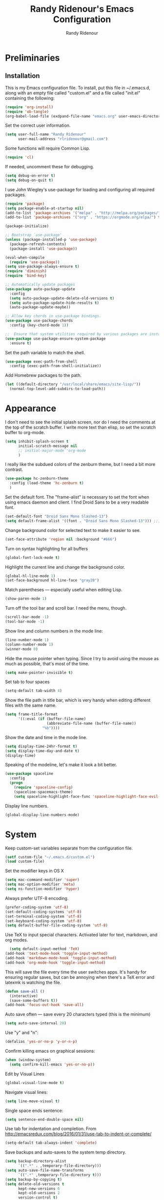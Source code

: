 
#+TITLE: Randy Ridenour's Emacs Configuration
#+AUTHOR: Randy Ridenour
#+EMAIL: rlridenour@gmail.com
#+OPTIONS: toc:3 num:nil

* Preliminaries

** Installation
This is my Emacs configuration file. To install, put this file in ~/.emacs.d, along with an empty file called "custom.el" and a file called "init.el" containing the following: 

#+begin_src emacs-lisp :tangle no
  (require 'org-install)
  (require 'ob-tangle)
  (org-babel-load-file (exdpand-file-name "emacs.org" user-emacs-directory))
#+end_src

Set the correct user information.

#+begin_src emacs-lisp :tangle yes
  (setq user-full-name "Randy Ridenour"
		user-mail-address "rlridenour@gmail.com")
#+end_src

Some functions will require Common Lisp.

#+begin_src emacs-lisp :tangle yes
  (require 'cl)
#+end_src

If needed, uncomment these for debugging.

#+begin_src emacs-lisp :tangle no
  (setq debug-on-error t)
  (setq debug-on-quit t)
#+end_src


I use John Wiegley's use-package for loading and configuring all required packages.

#+begin_src emacs-lisp :tangle yes
  (require 'package)
  (setq package-enable-at-startup nil)
  (add-to-list 'package-archives '("melpa" . "http://melpa.org/packages/"))
  (add-to-list 'package-archives '("org" . "https://orgmode.org/elpa/") t)

  (package-initialize)

  ;; Bootstrap `use-package'
  (unless (package-installed-p 'use-package)
	(package-refresh-contents)
	(package-install 'use-package))

  (eval-when-compile
	(require 'use-package))
  (setq use-package-always-ensure t)
  (require 'diminish)
  (require 'bind-key)

  ;; Automatically update packages
  (use-package auto-package-update
	:config
	(setq auto-package-update-delete-old-versions t)
	(setq auto-package-update-hide-results t)
	(auto-package-update-maybe))

  ;; Allow key chords in use-package bindings.
  (use-package use-package-chords
	:config (key-chord-mode 1))

  ;;  Ensure that system utilities required by various packages are installed.
  (use-package use-package-ensure-system-package
	:ensure t)
#+end_src


Set the path variable to match the shell.

#+begin_src emacs-lisp :tangle yes
  (use-package exec-path-from-shell
	:config (exec-path-from-shell-initialize))
#+end_src

Add Homebrew packages to the path.

#+begin_src emacs-lisp :tangle yes
  (let ((default-directory "/usr/local/share/emacs/site-lisp/"))
	(normal-top-level-add-subdirs-to-load-path))
#+end_src

* Appearance

I don't need to see the initial splash screen, nor do I need the comments at the top of the scratch buffer. I write more text than elisp, so set the scratch buffer to org-mode.

#+begin_src emacs-lisp :tangle yes
  (setq inhibit-splash-screen t
		initial-scratch-message nil
		;; initial-major-mode 'org-mode
		)
#+end_src

I really like the subdued colors of the zenburn theme, but I need a bit more contrast.

#+begin_src emacs-lisp :tangle yes
  (use-package hc-zenburn-theme
	:config (load-theme 'hc-zenburn t)
	)
#+end_src

Set the default font. The "frame-alist" is necessary to set the font when using emacs daemon and client. I find Droid Sans to be a very readable font.

#+begin_src emacs-lisp :tangle yes
  (set-default-font "Droid Sans Mono Slashed-13")
  (setq default-frame-alist '((font . "Droid Sans Mono Slashed-13"))) ;;; set default font for emacs --daemon / emacsclient
#+end_src


Change background color for selected text to make it easier to see.

#+begin_src emacs-lisp :tangle yes
  (set-face-attribute 'region nil :background "#666")
#+end_src

Turn on syntax highlighting for all buffers

#+begin_src emacs-lisp :tangle yes
  (global-font-lock-mode t)
#+end_src


Highlight the current line and change the background color.

#+begin_src emacs-lisp :tangle yes
  (global-hl-line-mode 1)
  (set-face-background hl-line-face "gray20")
#+end_src

Match parentheses — especially useful when editing Lisp.

#+begin_src emacs-lisp :tangle yes
  (show-paren-mode 1)
#+end_src

Turn off the tool bar and scroll bar. I need the menu, though.

#+begin_src emacs-lisp :tangle yes
  (scroll-bar-mode -1)
  (tool-bar-mode -1)
#+end_src

Show line and column numbers in the mode line:

#+begin_src emacs-lisp :tangle yes
  (line-number-mode 1)
  (column-number-mode 1)
  (winner-mode 0)
#+end_src

Hide the mouse pointer when typing. Since I try to avoid using the mouse as much as possible, that's most of the time.

#+begin_src emacs-lisp :tangle yes
  (setq make-pointer-invisible t)
#+end_src

Set tab to four spaces

#+begin_src emacs-lisp :tangle yes
  (setq-default tab-width 4)
#+end_src

Show the file path in title bar, which is very handy when editing different files with the same name.

#+begin_src emacs-lisp :tangle yes
  (setq frame-title-format
		'((:eval (if (buffer-file-name)
					 (abbreviate-file-name (buffer-file-name))
				   "%b"))))
#+end_src

Show the date and time in the mode line.

#+begin_src emacs-lisp :tangle yes
  (setq display-time-24hr-format t)
  (setq display-time-day-and-date t)
  (display-time)
#+end_src

Speaking of the modeline, let's make it look a bit better.

#+begin_src emacs-lisp :tangle yes
  (use-package spaceline
	:config
	(progn
	  (require 'spaceline-config)
	  (spaceline-spacemacs-theme)
	  (setq spaceline-highlight-face-func 'spaceline-highlight-face-evil-state)))
#+end_src

Display line numbers.

#+begin_src emacs-lisp :tangle yes
  (global-display-line-numbers-mode)
#+end_src

* System


Keep custom-set variables separate from the configuration file.

#+begin_src emacs-lisp :tangle yes
  (setf custom-file "~/.emacs.d/custom.el")
  (load custom-file)
#+end_src

Set the modifier keys in OS X
   
#+begin_src emacs-lisp :tangle yes
  (setq mac-command-modifier 'super)
  (setq mac-option-modifier 'meta)
  (setq ns-function-modifier 'hyper)
#+end_src 

Always prefer UTF-8 encoding.

#+begin_src emacs-lisp :tangle yes
  (prefer-coding-system 'utf-8)
  (set-default-coding-systems 'utf-8)
  (set-terminal-coding-system 'utf-8)
  (set-keyboard-coding-system 'utf-8)
  (setq default-buffer-file-coding-system 'utf-8)
#+end_src

Use TeX to input special characters. Activated later for text, markdown, and org modes.

#+begin_src emacs-lisp :tangle yes
  (setq default-input-method 'TeX)
(add-hook 'text-mode-hook 'toggle-input-method)
(add-hook 'markdown-mode-hook 'toggle-input-method)
(add-hook 'org-mode-hook 'toggle-input-method)
#+end_src

This will save the file every time the user switches apps. It's handy for ensuring regular saves, but can be annoying when there's a TeX error and latexmk is watching the file.

#+begin_src emacs-lisp :tangle yes
  (defun save-all ()
	(interactive)
	(save-some-buffers t))
  (add-hook 'focus-out-hook 'save-all)
#+end_src

Auto save often — save every 20 characters typed (this is the minimum)

#+begin_src emacs-lisp :tangle yes
  (setq auto-save-interval 20)
#+end_src

Use "y" and "n":

#+begin_src emacs-lisp :tangle yes
  (defalias 'yes-or-no-p 'y-or-n-p)
#+end_src

Confirm killing emacs on graphical sessions:

#+begin_src emacs-lisp :tangle yes
  (when (window-system)
	(setq confirm-kill-emacs 'yes-or-no-p))
#+end_src

Edit by Visual Lines

#+begin_src emacs-lisp :tangle yes
  (global-visual-line-mode t)
#+end_src

Navigate visual lines:
#+begin_src emacs-lisp :tangle yes
  (setq line-move-visual t)
#+end_src

Single space ends sentence:

#+begin_src emacs-lisp :tangle yes
  (setq sentence-end-double-space nil)
#+end_src

Use tab for indentation and completion. From http://emacsredux.com/blog/2016/01/31/use-tab-to-indent-or-complete/

#+begin_src emacs-lisp :tangle yes
  (setq-default tab-always-indent 'complete)
#+end_src

Save backups and auto-saves to the system temp directory.

#+begin_src emacs-lisp :tangle yes
  (setq backup-directory-alist
		`((".*" . ,temporary-file-directory)))
  (setq auto-save-file-name-transforms
		`((".*" ,temporary-file-directory t)))
  (setq backup-by-copying t)
  (setq delete-old-versions t
		kept-new-versions 6
		kept-old-versions 2
		version-control t)
#+end_src

Use spotlight for locate.

#+begin_src emacs-lisp :tangle yes
  (setq locate-command "mdfind")
#+end_src

Open links in default Mac browser.

#+begin_src emacs-lisp :tangle yes
  (setq browse-url-browser-function 'browse-url-default-macosx-browser)
#+end_src

** Spelling

#+begin_src emacs-lisp :tangle yes
  (setq flyspell-issue-welcome-flag nil)
  (setq flyspell-issue-message-flag nil)
#+end_src

From [[https://joelkuiper.eu/spellcheck_emacs][Joel Kuiper]]

Enable flyspell mode for highlighting spelling errors.

#+begin_src emacs-lisp :tangle yes
  (dolist (hook '(text-mode-hook))
	(add-hook hook (lambda () (flyspell-mode 1))))

  ;; Check comments and strings when coding.
  (dolist (mode '(emacs-lisp-mode-hook
				  inferior-lisp-mode-hook
				  clojure-mode-hook
				  python-mode-hook
				  js-mode-hook
				  R-mode-hook))
	(add-hook mode
			  '(lambda ()
				 (flyspell-prog-mode))))
#+end_src

Use F7 to check the current word, M-F7 for the next word.

#+begin_src emacs-lisp :tangle yes
  (global-set-key (kbd "<f7>") 'ispell-word)
  (defun flyspell-check-next-highlighted-word ()
	"Custom function to spell check next highlighted word"
	(interactive)
	(flyspell-goto-next-error)
	(ispell-word))
  (global-set-key (kbd "M-<f7>") 'flyspell-check-next-highlighted-word)
#+end_src

Find aspell and hunspell automatically



#+begin_src emacs-lisp :tangle yes
(setq ispell-program-name "/usr/local/bin/aspell")
	;; Please note ispell-extra-args contains ACTUAL parameters passed to aspell
	(setq ispell-extra-args '("--sug-mode=ultra"))
#+end_src

Store personal dictionary in Dropbox to sync between machines. Save to personal dictionary without asking.

#+begin_src emacs-lisp :tangle yes
  (setq ispell-personal-dictionary "/Users/rlridenour/Dropbox/emacs/spelling/.aspell.en.pws")
  (setq ispell-silently-savep t)
#+end_src

Use [[https://github.com/hpdeifel/synosaurus][Synosaurus]] to suggest alternative words

#+begin_src emacs-lisp :tangle yes
(use-package synosaurus
  :diminish synosaurus-mode
  :init    (synosaurus-mode)
  :config  (setq synosaurus-choose-method 'popup) ;; 'ido is default.
           (global-set-key (kbd "M-#") 'synosaurus-choose-and-replace)
)
#+end_src

Use GNU ls to avoid "Listing directory failed but 'access-file' worked" error.

#+begin_src emacs-lisp :tangle yes
(setq insert-directory-program "/usr/local/bin/gls"); use proper GNU ls
#+end_src


Hide various file types, mostly LaTeX auxiliary files, in Dired.

#+begin_src emacs-lisp :tangle yes
  (require 'dired-x)
  (setq-default dired-omit-files-p t) ; this is buffer-local variable
  (setq dired-omit-files
		(concat dired-omit-files "\\|^\\..+$"))
  (setq-default dired-omit-extensions '("fdb_latexmk" "aux" "bbl" "blg" "fls" "glo" "idx" "ilg" "ind" "ist" "log" "out" "gz" "bcf" "run.xml"  "DS_Store"))
  (setq dired-dwim-target t)
#+end_src

** Abbreviations and Bookmarks

Load Abbreviations

#+begin_src emacs-lisp :tangle yes
  (load "~/Dropbox/emacs/my-emacs-abbrev")
#+end_src

Bookmarks

#+begin_src emacs-lisp :tangle yes
  (require 'bookmark)
  (bookmark-bmenu-list)
#+end_src

** Recent Files

#+begin_src emacs-lisp :tangle yes
  (require 'recentf)
  (setq recentf-max-saved-items 200
		recentf-max-menu-items 15)
  (recentf-mode)
#+end_src

Don't ask for confirmation to kill processes when exiting Emacs. Credit to [[http://timothypratley.blogspot.com/2015/07/seven-specialty-emacs-settings-with-big.html][Timothy Pratley]].

#+begin_src emacs-lisp :tangle yes
  (defadvice save-buffers-kill-emacs (around no-query-kill-emacs activate)
	(cl-flet ((process-list ())) ad-do-it))
#+end_src

** ibuffer

Don't ask for unnecessary confirmations

#+begin_src emacs-lisp :tangle yes
  (setq ibuffer-expert t)
#+end_src

Auto-update buffer list

#+begin_src emacs-lisp :tangle yes
  (add-hook 'ibuffer-mode-hook
			'(lambda ()
			   (ibuffer-auto-mode 1)
			   (ibuffer-switch-to-saved-filter-groups "home")))
#+end_src


** Shell

From http://oremacs.com/2015/01/01/three-ansi-term-tips/

Set shell to fish.

#+begin_src emacs-lisp :tangle yes
  (if (eq system-type 'gnu/linux)
	  (setq multi-term-program "/usr/bin/fish")
	(setq multi-term-program "/usr/local/bin/fish"))

  (if (eq system-type 'gnu/linux)
	  (setq explicit-shell-file-name "/usr/bin/fish")
	(setq explicit-shell-file-name "/usr/local/bin/fish"))
#+end_src

This kills the buffer after closing the terminal.

#+begin_src emacs-lisp :tangle yes
  (defun oleh-term-exec-hook ()
	(let* ((buff (current-buffer))
		   (proc (get-buffer-process buff)))
	  (set-process-sentinel
	   proc
	   `(lambda (process event)
		  (if (string= event "finished\n")
			  (kill-buffer ,buff))))))
  (add-hook 'term-exec-hook 'oleh-term-exec-hook)
#+end_src

To paste into term.

#+begin_src emacs-lisp :tangle yes
  (eval-after-load "term"
	'(define-key term-raw-map (kbd "C-c C-y") 'term-paste))
#+end_src

Make completion case-insensitive in eshell

#+begin_src emacs-lisp :tangle yes
  (setq eshell-cmpl-ignore-case t)
  (setq pcomplete-ignore-case t)
#+end_src

Start eshell

#+begin_src emacs-lisp :tangle yes
  (global-set-key (kbd "C-x m") (lambda () (interactive) (eshell t)))
  ;; Start a new eshell even if one is active
  (global-set-key (kbd "C-x M") (lambda () (interactive) (eshell t)))
#+end_src

Start a regular shell

#+begin_src emacs-lisp :tangle yes
  (global-set-key (kbd "C-x M-m") 'shell)
#+end_src


** Misc

Kill contents of scratch buffer, not the buffer itself. From [[http://emacswiki.org/emacs/RecreateScratchBuffer][TN]].

#+begin_src emacs-lisp :tangle yes
  (defun unkillable-scratch-buffer ()
	(if (equal (buffer-name (current-buffer)) "*scratch*")
		(progn
		  (delete-region (point-min) (point-max))
		  nil)
	  t))
  (add-hook 'kill-buffer-query-functions 'unkillable-scratch-buffer)
#+end_src

Mark date and time that files were saved.

#+begin_src emacs-lisp :tangle yes
  (add-hook 'before-save-hook 'time-stamp)
#+end_src

Move deleted files to system trash.

#+begin_src emacs-lisp :tangle yes
  (setq delete-by-moving-to-trash t
		trash-directory "~/.Trash/emacs")
#+end_src

Disable warning bell. This caused problems, so I flash the mode-line instead.

#+begin_src emacs-lisp :tangle yes
  ;; (setq visible-bell t)
  ;; (setq visible-bell nil) ;; The default
  ;; (setq ring-bell-function 'ignore)
#+end_src

This flashes the mode-line (from http://www.stefanom.org/prettify-my-emacs-symbols/)

#+begin_src emacs-lisp :tangle yes
  (defun my-terminal-visible-bell ()
	"A friendlier visual bell effect."
	(invert-face 'mode-line)
	(run-with-timer 0.1 nil 'invert-face 'mode-line))

#+end_src 

#+begin_src emacs-lisp :tangle yes
  (setq visible-bell nil
		ring-bell-function 'my-terminal-visible-bell)
#+end_src

CUA mode only for rectangle editing. 

#+begin_src emacs-lisp :tangle yes
  (setq cua-enable-cua-keys nil)
  (cua-mode)
#+end_src

Turn off debugging and set default directory

#+begin_src emacs-lisp :tangle yes
  ;;(setq debug-on-error nil)
  ;;(setq debug-on-quit nil)
#+end_src

Convert tabs to spaces

#+begin_src emacs-lisp :tangle no
  (setq-default indent-tabs-mode nil)
#+end_src

Garbage collection from http://bling.github.io/blog/2016/01/18/why-are-you-changing-gc-cons-threshold/

#+begin_src emacs-lisp :tangle yes
  (defun my-minibuffer-setup-hook ()
	(setq gc-cons-threshold most-positive-fixnum))

  (defun my-minibuffer-exit-hook ()
	(setq gc-cons-threshold 800000))

  (add-hook 'minibuffer-setup-hook #'my-minibuffer-setup-hook)
  (add-hook 'minibuffer-exit-hook #'my-minibuffer-exit-hook)
#+end_src

Overwrite selected text

#+begin_src emacs-lisp :tangle yes
  (delete-selection-mode t)
#+end_src

Do not use external GPG password entry

#+begin_src emacs-lisp :tangle yes
  (setenv "GPG_AGENT_INFO" nil)
#+end_src

Start server

#+begin_src emacs-lisp :tangle yes
  (unless (daemonp) (server-mode 1))
#+end_src

* Utilities




Yasnippet for inserting commonly used bits of text.

#+begin_src emacs-lisp :tangle yes
  (use-package yasnippet
	:defer t
	:diminish yas-minor-mode
	:init (progn
			;; (bind-key "SPC" 'yas-expand yas-minor-mode-map)
			(yas-global-mode 1)
			(yas-reload-all)
			(setq yas-snippet-dirs
				  '("~/.emacs.d/snippets"))))
  (define-key yas-minor-mode-map (kbd "TAB") 'yas-expand)
#+end_src

Avy is used for jumping to points on screen. It works well, but I don't think it's any more efficient than isearch.

#+begin_src emacs-lisp :tangle yes
  (use-package avy
	:bind (("M-g l" . avy-goto-line)
		   ;; ("s-l" . avy-goto-line)
		   ("M-g w" . avy-goto-word-1)
		   ("M-g M-g" . avy-goto-char-2)
		   ("s-/" . avy-goto-char-timer)))
#+end_src

I use Ace-Window a lot for switching between windows and frames.

#+begin_src emacs-lisp :tangle yes
  (use-package  ace-window
	:ensure
	:bind ("s-w" . ace-window)
	:config
	;; (setq aw-leading-char-style 'path)
	(setq aw-background nil)
	(setq aw-keys '(?a ?s ?d ?f ?g ?h ?j ?k ?l)))
#+end_src

Smex makes M-x commands much easier.

#+begin_src emacs-lisp :tangle yes
  (use-package smex
	;; :bind (([remap execute-extended-command] . smex)
	;; ("s-P" . smex))
	:config
	(smex-initialize)
	(setq smex-save-file (expand-file-name ".smex-items" user-emacs-directory)))
#+end_src

Undo in Emacs is very powerful, but with great power comes great confusion. It helps to be able to visualize it with undo-tree.

#+begin_src emacs-lisp :tangle yes
  (use-package undo-tree
	:diminish undo-tree-mode
	:config (global-undo-tree-mode)
	:bind (("s-z" . undo-tree-undo)
		   ("s-Z" . undo-tree-redo)))
#+end_src

Dash is required by some other packages and functions.

#+begin_src emacs-lisp :tangle yes
  (use-package dash
	:config (dash-enable-font-lock))
#+end_src

Expand region is useful for quickly selecting text. Each successive keystroke expands the selected region from word to line to paragraph, etc.

#+begin_src emacs-lisp :tangle yes
  (use-package expand-region
	:commands (er/mark-symbol)
	:bind* ("C-=" . er/expand-region))
#+end_src

Magit is an interface for Git. If I could keep only one package in Emacs, this might be it.

#+begin_src emacs-lisp :tangle yes
  (use-package magit
	:defer t
	:bind ("C-x g" . magit-status))
#+end_src

Evil-nerd commenter is used for quickly commenting code. It works well both with and without evil-mode.

#+begin_src emacs-lisp :tangle yes
  (use-package evil-nerd-commenter
:defines evil-normal-state-map
	:config (evilnc-default-hotkeys))
#+end_src

Shrink Whitespace does exactly what it says for both blank lines and spaces. If the point is on one of several successive blank lines, then one keystroke kills all but one of them. Another keystroke kills that one also.

#+begin_src emacs-lisp :tangle yes
  (use-package shrink-whitespace
	:bind ("M-=" . shrink-whitespace))
#+end_src

Zop to char also marks and acts on regions. 

#+begin_src emacs-lisp :tangle yes
  (use-package zop-to-char
	:bind ([remap zap-to-char] . zop-to-char))
#+end_src

Projectile is for project management.

#+begin_src emacs-lisp :tangle yes
  (use-package projectile
	:diminish projectile-mode
	:config (projectile-global-mode)
	:bind ("s-p" . projectile-command-map))
#+end_src

Company-mode provides auto-completion suggestions. 

#+begin_src emacs-lisp :tangle yes
  (use-package company
	:diminish company-mode
	:config
	(progn
	  (setq company-tooltip-limit 20)
	  (setq company-idle-delay 1)
	  (global-company-mode 1)))

  (use-package company-auctex
	:config
	(company-auctex-init))
#+end_src

Reveal in Finder opens a Finder with the current file or folder selected. I use this a lot.

#+begin_src emacs-lisp :tangle yes
  (use-package reveal-in-osx-finder
	:bind ("C-c z" . reveal-in-osx-finder))
#+end_src

Smartparens is used for things that come in pairs, like parentheses, brackets, quotation marks, etc.

#+begin_src emacs-lisp :tangle yes
  (use-package smartparens
	:diminish smartparens-mode)
  (require 'smartparens-config)
  (smartparens-global-mode t)
#+end_src

Olivetti is a mode for writing. It sets the body width to a certain amount (default is 80 characters), then adjusts the margins to keep the text centered on the screen. Olivetti combined with toggle-frame-fullscreen provides a distraction-free writing environment.

#+begin_src emacs-lisp :tangle yes
  (use-package olivetti
	:ensure t)
#+end_src

Aggresive indent keeps code indented. It occasionally causes some problems, so remember to turn it off when things aren't working right. The settings below turn it on for elisp and off for Markdown.

#+begin_src emacs-lisp :tangle yes
  (use-package aggressive-indent
	:config (global-aggressive-indent-mode 1)
	(add-to-list 'aggressive-indent-excluded-modes 'markdown-mode))
#+end_src

A tip from [[http://pragmaticemacs.com/emacs/dynamically-filter-directory-listing-with-dired-narrow/][Pragmatic Emacs]]. In a Dired buffer, type "/" followed by some text, and the items listed will be filtered by that text. For example, "/.md" lists only the files with an "md" extension in the directory. Typing "g" removes the filter. 

#+begin_src emacs-lisp :tangle yes
  (use-package dired-narrow
	:bind (:map dired-mode-map
				("/" . dired-narrow)))
#+end_src

#+begin_src emacs-lisp :tangle yes
  (use-package dired-subtree
	:bind (:map dired-mode-map
				("<tab>" . dired-subtree-toggle)))
#+end_src

Biblio provides database searches for bibtex references.

#+begin_src emacs-lisp :tangle yes
  (use-package biblio
	:ensure t)
#+end_src

Flyspell-correct-ivy uses the Ivy interface for spelling suggestions.

#+begin_src emacs-lisp :tangle yes
  (use-package flyspell-correct-ivy
	:after flyspell
	:bind (:map flyspell-mode-map
				("s-;" . flyspell-correct-at-point)
				("C-;" . flyspell-correct-previous)))
#+end_src

WC-mode provides word count.

#+begin_src emacs-lisp :tangle yes
  (use-package wc-mode
	:ensure t)
#+end_src

Move-text - move current line or active region up or down with m-arrow key

#+begin_src emacs-lisp :tangle yes
  (use-package move-text
	:config
	(move-text-default-bindings))
#+end_src

Hungry delete mode deletes all the whitespace when you hit backspace or delete. 

#+begin_src emacs-lisp :tangle yes
  (use-package hungry-delete
	:diminish hungry-delete-mode
	:config
	(global-hungry-delete-mode))
#+end_src

I use web-mode for editing html.

#+begin_src emacs-lisp :tangle yes
  (use-package web-mode
	:config
	(add-to-list 'auto-mode-alist '("\\.html?\\'" . web-mode))
	(setq web-mode-engines-alist
		  '(("django"    . "\\.html\\'")))
	(setq web-mode-ac-sources-alist
		  '(("css" . (ac-source-css-property))
			("html" . (ac-source-words-in-buffer ac-source-abbrev))))

	(setq web-mode-enable-auto-closing t)
	(setq web-mode-enable-auto-quoting t))
#+end_src

Which-key is a package that shows the options for command completion. For example, type "C-x" and a window pops up with all the commands that begin with "C-x" It's very useful for those times when you're thinking, "I can't remember the keys for that command, but I know it starts with..." 

#+begin_src emacs-lisp :tangle yes
  (use-package which-key
	:diminish which-key-mode
	:config
	(which-key-mode))
#+end_src

Sane-term is for opening ansi-term buffers. "C-x t" creates an ansi-term buffer if there isn't one, and switches to the last one otherwise. "C-x T" always creates a new one.

#+begin_src emacs-lisp :tangle yes
  (use-package sane-term
	:bind (("C-x t" . sane-term)
		   ("C-x T" . sane-term-create)))
#+end_src

Multiple cursors setup from kaushalmodi: https://github.com/kaushalmodi/.emacs.d/blob/master/setup-files/setup-multiple-cursors.el

#+begin_src emacs-lisp :tangle no
  (use-package multiple-cursors
	:bind (("C-c m" . mc/edit-lines)
		   ("C->" . mc/mark-next-like-this)
		   ("C-<" . mc/mark-previous-like-this)
		   ("C-c C-<" . mc/mark-all-like-this)
		   ("C-S-<mouse-1>" . mc/add-cursor-on-click))
	:bind (:map region-bindings-mode-map
				("a" . mc/mark-all-like-this)
				("p" . mc/mark-previous-like-this)
				("n" . mc/mark-next-like-this)
				("P" . mc/unmark-previous-like-this)
				("N" . mc/unmark-next-like-this)
				("[" . mc/cycle-backward)
				("]" . mc/cycle-forward)
				("m" . mc/mark-more-like-this-extended)
				("h" . mc-hide-unmatched-lines-mode)
				("\\" . mc/vertical-align-with-space)
				("#" . mc/insert-numbers) ; use num prefix to set the starting number
				("^" . mc/edit-beginnings-of-lines)
				("$" . mc/edit-ends-of-lines))
	:init
	(progn
	  ;; Temporary hack to get around bug # 28524 in emacs 26+
	  ;; https://debbugs.gnu.org/cgi/bugreport.cgi?bug=28524
	  (setq mc/mode-line
			`(" mc:" (:eval (format ,(propertize "%-2d" 'face 'font-lock-warning-face)
									(mc/num-cursors)))))

	  (setq mc/list-file (locate-user-emacs-file "mc-lists"))

	  ;; Disable the annoying sluggish matching paren blinks for all cursors
	  ;; when you happen to type a ")" or "}" at all cursor locations.
	  (defvar modi/mc-blink-matching-paren--store nil
		"Internal variable used to restore the value of `blink-matching-paren'
  after `multiple-cursors-mode' is quit.")

	  ;; The `multiple-cursors-mode-enabled-hook' and
	  ;; `multiple-cursors-mode-disabled-hook' are run in the
	  ;; `multiple-cursors-mode' minor mode definition, but they are not declared
	  ;; (not `defvar'd). So do that first before using `add-hook'.
	  (defvar multiple-cursors-mode-enabled-hook nil
		"Hook that is run after `multiple-cursors-mode' is enabled.")
	  (defvar multiple-cursors-mode-disabled-hook nil
		"Hook that is run after `multiple-cursors-mode' is disabled.")

	  (defun modi/mc-when-enabled ()
		"Function to be added to `multiple-cursors-mode-enabled-hook'."
		(setq modi/mc-blink-matching-paren--store blink-matching-paren)
		(setq blink-matching-paren nil))

	  (defun modi/mc-when-disabled ()
		"Function to be added to `multiple-cursors-mode-disabled-hook'."
		(setq blink-matching-paren modi/mc-blink-matching-paren--store))

	  (add-hook 'multiple-cursors-mode-enabled-hook #'modi/mc-when-enabled)
	  (add-hook 'multiple-cursors-mode-disabled-hook #'modi/mc-when-disabled)))
#+end_src

Settings for PDF-tools. I might start using this again.

#+begin_src emacs-lisp :tangle no
  (use-package pdf-tools
	:pin manual ;; manually update
	:config
	;; initialise
	(pdf-tools-install)
	;; open pdfs scaled to fit page
	(setq-default pdf-view-display-size 'fit-page)
	;; automatically annotate highlights
	(setq pdf-annot-activate-created-annotations t)
	;; use normal isearch
	(define-key pdf-view-mode-map (kbd "C-s") 'isearch-forward))
  ,#+end_soc

  ,#+begin_src emacs-lisp :tangle yes
  (use-package nswbuff
	:bind (("M-`" . nswbuff-switch-to-previous-buffer)
		   ("M-S-`" . nswbuff-switch-to-next-buffer))
	)
#+end_src

Use anzu for search and replace.

#+begin_src emacs-lisp :tangle yes
  (use-package anzu
	:bind (("M-%" . anzu-query-replace)
		   ("C-M-%" . anzu-query-replace-regexp))
	:config
	(global-anzu-mode))
#+end_src

Use outshine for folding.

#+begin_src emacs-lisp :tangle yes
  (use-package outshine
	:init
	(defvar outline-minor-mode-prefix "\M-#")
	:config
	(add-hook 'LaTeX-mode-hook 'outshine-mode)
	(setq outshine-use-speed-commands t))
#+end_src

#+begin_src emacs-lisp :tangle yes
(use-package deft
:bind ("<f9>" . deft)
:commands (deft)
  :config (setq deft-directory "~/Dropbox/org/notes")
          (setq deft-extensions '("org"))
          (setq deft-default-extension "org")
          (setq deft-org-mode-title-prefix t)
          (setq deft-use-filter-string-for-filename t)
          (setq deft-file-naming-rules
                '((noslash . "-")
                  (nospace . "-")
                  (case-fn . downcase)))
          (setq deft-text-mode 'org-mode))

#+end_src


* Functions

Window management, from https://www.bytedude.com/useful-emacs-shortcuts/

#+begin_src emacs-lisp :tangle yes
  (defun delete-window-balance ()
	"Delete window and rebalance the remaining ones."
	(interactive)
	(delete-window)
	(balance-windows))

  (defun split-window-below-focus ()
	"Split window horizontally and move focus to other window."
	(interactive)
	(split-window-below)
	(balance-windows)
	(other-window 1))

  (defun split-window-right-focus ()
	"Split window vertically and move focus to other window."
	(interactive)
	(split-window-right)
	(balance-windows)
	(other-window 1))
#+end_src



#+begin_src emacs-lisp :tangle yes
(defun toggle-frame-maximized-undecorated ()
  (interactive)
  (let* ((frame (selected-frame))
         (on? (and (frame-parameter frame 'undecorated)
                   (eq (frame-parameter frame 'fullscreen) 'maximized)))
         (geom (frame-monitor-attribute 'geometry))
         (initial-x (first geom))
         (display-height (first (last geom))))
    (if on?
        (progn
          (set-frame-parameter frame 'undecorated nil)
          (toggle-frame-maximized))
      (progn
        (set-frame-position frame initial-x 0)
        (set-frame-parameter frame 'fullscreen 'maximized)
        (set-frame-parameter frame 'undecorated t)
        (set-frame-height frame (- display-height 26) nil t)
        (set-frame-position frame initial-x 0)))))
#+end_src



Wraps text in an emacs-lisp code block. Used for converting my init files to org files.

#+begin_src emacs-lisp :tangle yes
  (defun wrap-src (start end)
	"Insert an elisp src around a region."
	(interactive "r")
	(save-excursion
	  (goto-char end) (newline) (insert "#+end_src")
	  (goto-char start) (insert "#+begin_src emacs-lisp :tangle yes") (newline)))
#+end_src

Inserting dates.

#+begin_src emacs-lisp :tangle yes
  (defun insert-date-string ()
	"Insert current date yyyymmdd."
	(interactive)
	(insert (format-time-string "%Y%m%d")))

  (defun insert-standard-date ()
	"Inserts standard date time string." 
	(interactive)
	(insert (format-time-string "%B %e, %Y")))
  (global-set-key (kbd "<f8>") 'insert-standard-date)
  (global-set-key (kbd "C-c d") 'insert-date-string)
#+end_src

Compact-Uncompact Block

Fill-paragraph from Xah Lee (http://ergoemacs.org/emacs/modernization_fill-paragraph.html)

#+begin_src emacs-lisp :tangle yes
  (defun rlr/compact-uncompact-block ()
	"Remove or add line ending chars on current paragraph.
  This command is similar to a toggle of `fill-paragraph'.
  When there is a text selection, act on the region."
	(interactive)
	;; This command symbol has a property “'stateIsCompact-p”.
	(let (currentStateIsCompact (bigFillColumnVal 90002000) (deactivate-mark nil))
	  ;; 90002000 is just random. you can use `most-positive-fixnum'
	  (save-excursion
		;; Determine whether the text is currently compact.
		(setq currentStateIsCompact
			  (if (eq last-command this-command)
				  (get this-command 'stateIsCompact-p)
				(if (> (- (line-end-position) (line-beginning-position)) fill-column) t nil) ) )
		(if (use-region-p)
			(if currentStateIsCompact
				(fill-region (region-beginning) (region-end))
			  (let ((fill-column bigFillColumnVal))
				(fill-region (region-beginning) (region-end))) )
		  (if currentStateIsCompact
			  (fill-paragraph nil)
			(let ((fill-column bigFillColumnVal))
			  (fill-paragraph nil)) ) )
		(put this-command 'stateIsCompact-p (if currentStateIsCompact nil t)) ) ) )
#+end_src

Focus Emacs 

#+begin_src emacs-lisp :tangle yes
  (when (featurep 'ns)
	(defun ns-raise-emacs ()
	  "Raise Emacs."
	  (ns-do-applescript "tell application \"Emacs\" to activate"))

	(defun ns-raise-emacs-with-frame (frame)
	  "Raise Emacs and select the provided frame."
	  (with-selected-frame frame
		(when (display-graphic-p)
		  (ns-raise-emacs))))

	(add-hook 'after-make-frame-functions 'ns-raise-emacs-with-frame)

	(when (display-graphic-p)
	  (ns-raise-emacs)))
#+end_src

   

Smart Open Line
From [[https://github.com/grettke/home/blob/master/.emacs.el#L436][Grant Rettke]].

#+begin_src emacs-lisp :tangle yes
  (defun rlr/smart-open-line ()
	(interactive)
	(move-end-of-line nil)
	(newline-and-indent))
  (global-set-key (kbd "s-<return>") 'rlr/smart-open-line)
#+end_src

Kill Buffer and Delete File
From [[https://github.com/bbatsov/prelude][Emacs Prelude]]

#+begin_src emacs-lisp :tangle yes
  (defun delete-file-and-buffer ()
	"Kill the current buffer and deletes the file it is visiting."
	(interactive)
	(let ((filename (buffer-file-name)))
	  (when filename
		(if (vc-backend filename)
			(vc-delete-file filename)
		  (when (y-or-n-p (format "Are you sure you want to delete %s? " filename))
			(delete-file filename)
			(message "Deleted file %s" filename)
			(kill-buffer))))))
  (global-set-key (kbd "C-c D") 'delete-file-and-buffer)
#+end_src

Rename Buffer and File

#+begin_src emacs-lisp :tangle yes
  (defun rename-buffer-and-file ()
	"Rename current buffer and if the buffer is visiting a file, rename it too."
	(interactive)
	(let ((filename (buffer-file-name)))
	  (if (not (and filename (file-exists-p filename)))
		  (rename-buffer (read-from-minibuffer "New name: " (buffer-name)))
		(let ((new-name (read-file-name "New name: " filename)))
		  (cond
		   ((vc-backend filename) (vc-rename-file filename new-name))
		   (t
			(rename-file filename new-name t)
			(set-visited-file-name new-name t t)))))))
  (global-set-key (kbd "C-c r") 'rename-buffer-and-file)
#+end_src

Open With External App

#+begin_src emacs-lisp :tangle yes
  (defun open-with (arg)
	"Open visited file in default external program.
  When in dired mode, open file under the cursor.
  With a prefix ARG always prompt for command to use."
	(interactive "P")
	(let* ((current-file-name
			(if (eq major-mode 'dired-mode)
				(dired-get-file-for-visit)
			  buffer-file-name))
		   (open (pcase system-type
				   (`darwin "open")
				   ((or `gnu `gnu/linux `gnu/kfreebsd) "xdg-open")))
		   (program (if (or arg (not open))
						(read-shell-command "Open current file with: ")
					  open)))
	  (start-process "prelude-open-with-process" nil program current-file-name)))
  (global-set-key (kbd "C-c o") 'open-with)
#+end_src

Open files from dired from [[https://jblevins.org/log/dired-open][Jason Blevins]]

#+begin_src emacs-lisp :tangle yes
  ;; Open files in dired mode using 'open' in OS X
  (eval-after-load "dired"
	'(progn
	   (define-key dired-mode-map (kbd "z")
		 (lambda () (interactive)
		   (let ((fn (dired-get-file-for-visit)))
			 (start-process "default-app" nil "open" fn))))))
#+end_src

Switch to Previous Buffer

#+begin_src emacs-lisp :tangle yes
  (defun prelude-switch-to-previous-buffer ()
	"Switch to previously open buffer.
  Repeated invocations toggle between the two most recently open buffers."
	(interactive)
	(switch-to-buffer (other-buffer (current-buffer) 1)))

#+end_src

Kill other buffers

#+begin_src emacs-lisp :tangle yes
  (defun prelude-kill-other-buffers ()
	"Kill all buffers but the current one.
  Doesn't mess with special buffers."
	(interactive)
	(-each
		(->> (buffer-list)
			 (-filter #'buffer-file-name)
			 (--remove (eql (current-buffer) it)))
	  #'kill-buffer))
#+end_src

From  [[http://endlessparentheses.com/fixing-double-capitals-as-you-type.html?source=rss][Endless Parentheses]], fix double capital mistakes.

#+begin_src emacs-lisp :tangle yes
  (defun dcaps-to-scaps ()
	"Convert word in DOuble CApitals to Single Capitals."
	(interactive)
	(and (= ?w (char-syntax (char-before)))
		 (save-excursion
		   (and (if (called-interactively-p)
					(skip-syntax-backward "w")
				  (= -3 (skip-syntax-backward "w")))
				(let (case-fold-search)
				  (looking-at "\\b[[:upper:]]\\{2\\}[[:lower:]]"))
				(capitalize-word 1)))))

  ;; (add-hook 'post-self-insert-hook #'dcaps-to-scaps nil 'local)
  ;; Define minor mode
  (define-minor-mode dubcaps-mode
	"Toggle `dubcaps-mode'.  Converts words in DOuble CApitals to
  Single Capitals as you type."
	:init-value nil
	:lighter ("")
	(if dubcaps-mode
		(add-hook 'post-self-insert-hook #'dcaps-to-scaps nil 'local)
	  (remove-hook 'post-self-insert-hook #'dcaps-to-scaps 'local)))
  ;; Add hook to text mode
  (add-hook 'text-mode-hook #'dubcaps-mode)
#+end_src

Byte-Compile Config

#+begin_src emacs-lisp :tangle yes
  (defun byte-compile-init-dir ()
	"Byte-compile all your dotfiles."
	(interactive)
	(byte-recompile-directory user-emacs-directory 0))

  ;; join line to next line
  (global-set-key (kbd "M-j")
				  (lambda ()
					(interactive)
					(join-line -1)))
#+end_src

Count words

#+begin_src emacs-lisp :tangle yes
  (defun rlr-count-words (&optional begin end)
	"count words between BEGIN and END (region); if no region defined, count words in buffer"
	(interactive "r")
	(let ((b (if mark-active begin (point-min)))
		  (e (if mark-active end (point-max))))
	  (message "Word count: %s" (how-many "\\w+" b e))))
#+end_src

Swap windows

#+begin_src emacs-lisp :tangle yes
  (defun swap-windows ()
	"If you have 2 windows, it swaps them."
	(interactive)
	(cond ((/= (count-windows) 2)
		   (message "You need exactly 2 windows to do this."))
		  (t
		   (let* ((w1 (first (window-list)))
				  (w2 (second (window-list)))
				  (b1 (window-buffer w1))
				  (b2 (window-buffer w2))
				  (s1 (window-start w1))
				  (s2 (window-start w2)))
			 (set-window-buffer w1 b2)
			 (set-window-buffer w2 b1)
			 (set-window-start w1 s2)
			 (set-window-start w2 s1))))
	(other-window 1))
#+end_src

Title-case from http://ergoemacs.org/emacs/elisp_title_case_text.html

#+begin_src emacs-lisp :tangle yes
  (defun xah-title-case-region-or-line (φbegin φend)
	"Title case text between nearest brackets, or current line, or text selection.
  Capitalize first letter of each word, except words like {to, of, the, a, in, or, and, …}. If a word already contains cap letters such as HTTP, URL, they are left as is.

  When called in a elisp program, φbegin φend are region boundaries.
  URL `http://ergoemacs.org/emacs/elisp_title_case_text.html'
  Version 2015-05-07"
	(interactive
	 (if (use-region-p)
		 (list (region-beginning) (region-end))
	   (let (
			 ξp1
			 ξp2
			 (ξskipChars "^\"<>(){}[]“”‘’‹›«»「」『』【】〖〗《》〈〉〔〕"))
		 (progn
		   (skip-chars-backward ξskipChars (line-beginning-position))
		   (setq ξp1 (point))
		   (skip-chars-forward ξskipChars (line-end-position))
		   (setq ξp2 (point)))
		 (list ξp1 ξp2))))
	(let* (
		   (ξstrPairs [
					   [" A " " a "]
					   [" And " " and "]
					   [" At " " at "]
					   [" As " " as "]
					   [" By " " by "]
					   [" Be " " be "]
					   [" Into " " into "]
					   [" In " " in "]
					   [" Is " " is "]
					   [" It " " it "]
					   [" For " " for "]
					   [" Of " " of "]
					   [" Or " " or "]
					   [" On " " on "]
					   [" Via " " via "]
					   [" The " " the "]
					   [" That " " that "]
					   [" To " " to "]
					   [" Vs " " vs "]
					   [" With " " with "]
					   [" From " " from "]
					   ["'S " "'s "]
					   ]))
	  (save-excursion 
		(save-restriction
		  (narrow-to-region φbegin φend)
		  (upcase-initials-region (point-min) (point-max))
		  (let ((case-fold-search nil))
			(mapc
			 (lambda (ξx)
			   (goto-char (point-min))
			   (while
				   (search-forward (aref ξx 0) nil t)
				 (replace-match (aref ξx 1) 'FIXEDCASE 'LITERAL)))
			 ξstrPairs))))))
#+end_src

Find non-ascii characters in current buffer

#+begin_src emacs-lisp :tangle yes
  (defun occur-non-ascii ()
	"Find any non-ascii characters in the current buffer."
	(interactive)
	(occur "[^[:ascii:]]"))
#+end_src

Unfill paragraph

Stefan Monnier <foo at acm.org>. It is the opposite of fill-paragraph    

#+begin_src emacs-lisp :tangle no
  (defun unfill-paragraph (&optional region)
	"Takes a multi-line paragraph and makes it into a single line of text."
	(interactive (progn (barf-if-buffer-read-only) '(t)))
	(let ((fill-column (point-max)))
	  (fill-paragraph nil region)))
#+end_src

From https://github.com/ocodo/.emacs.d/blob/master/custom/handy-functions.el

#+begin_src emacs-lisp :tangle yes
  (defun nuke-all-buffers ()
	"Kill all the open buffers except the current one.
  Leave *scratch*, *dashboard* and *Messages* alone too."
	(interactive)
	(mapc
	 (lambda (buffer)
	   (unless (or
				(string= (buffer-name buffer) "*scratch*")
				(string= (buffer-name buffer) "*dashboard*")
				(string= (buffer-name buffer) "*Messages*"))
		 (kill-buffer buffer)))
	 (buffer-list))
	(delete-other-windows))
#+end_src

Toggle horizontal and vertical windows

#+begin_src emacs-lisp :tangle yes
  (defun toggle-window-split ()
	(interactive)
	(if (= (count-windows) 2)
		(let* ((this-win-buffer (window-buffer))
			   (next-win-buffer (window-buffer (next-window)))
			   (this-win-edges (window-edges (selected-window)))
			   (next-win-edges (window-edges (next-window)))
			   (this-win-2nd (not (and (<= (car this-win-edges)
										   (car next-win-edges))
									   (<= (cadr this-win-edges)
										   (cadr next-win-edges)))))
			   (splitter
				(if (= (car this-win-edges)
					   (car (window-edges (next-window))))
					'split-window-horizontally
				  'split-window-vertically)))
		  (delete-other-windows)
		  (let ((first-win (selected-window)))
			(funcall splitter)
			(if this-win-2nd (other-window 1))
			(set-window-buffer (selected-window) this-win-buffer)
			(set-window-buffer (next-window) next-win-buffer)
			(select-window first-win)
			(if this-win-2nd (other-window 1))))))
#+end_src

From http://pragmaticemacs.com/emacs/open-a-recent-directory-in-dired-revisited/
open recent directory, requires ivy (part of swiper)
borrows from http://stackoverflow.com/questions/23328037/in-emacs-how-to-maintain-a-list-of-recent-directories

#+begin_src emacs-lisp :tangle yes
  (defun rlr/ivy-dired-recent-dirs ()
	"Present a list of recently used directories and open the selected one in dired"
	(interactive)
	(let ((recent-dirs
		   (delete-dups
			(mapcar (lambda (file)
					  (if (file-directory-p file) file (file-name-directory file)))
					recentf-list))))

	  (let ((dir (ivy-read "Directory: "
						   recent-dirs
						   :re-builder #'ivy--regex
						   :sort nil
						   :initial-input nil)))
		(dired dir))))
#+end_src

From http://endlessparentheses.com/ispell-and-abbrev-the-perfect-auto-correct.html

#+begin_src emacs-lisp :tangle yes
  (defun endless/ispell-word-then-abbrev (p)
	"Call `ispell-word', then create an abbrev for it.
	With prefix P, create local abbrev. Otherwise it will
	be global.
	If there's nothing wrong with the word at point, keep
	looking for a typo until the beginning of buffer. You can
	skip typos you don't want to fix with `SPC', and you can
	abort completely with `C-g'."
	(interactive "P")
	(let (bef aft)
	  (save-excursion
		(while (if (setq bef (thing-at-point 'word))
				   ;; Word was corrected or used quit.
				   (if (ispell-word nil 'quiet)
					   nil ; End the loop.
					 ;; Also end if we reach `bob'.
					 (not (bobp)))
				 ;; If there's no word at point, keep looking
				 ;; until `bob'.
				 (not (bobp)))
		  (backward-word))
		(setq aft (thing-at-point 'word)))
	  (if (and aft bef (not (equal aft bef)))
		  (let ((aft (downcase aft))
				(bef (downcase bef)))
			(define-abbrev
			  (if p local-abbrev-table global-abbrev-table)
			  bef aft)
			(message "\"%s\" now expands to \"%s\" %sally"
					 bef aft (if p "loc" "glob")))
		(user-error "No typo at or before point"))))

  (setq save-abbrevs 'silently)
  (setq-default abbrev-mode t)
#+end_src

From Xah Lee, http://ergoemacs.org/emacs/elisp_unicode_replace_invisible_chars.html

#+begin_src emacs-lisp :tangle yes
  (defun rlr-replace-BOM-mark-etc ()
	"Query replace some invisible Unicode chars.
  The chars to be searched are:
   ZERO WIDTH NO-BREAK SPACE (codepoint 65279, #xfeff)
   RIGHT-TO-LEFT MARK (codepoint 8207, #x200f)
   RIGHT-TO-LEFT OVERRIDE (codepoint 8238, #x202e)

  Search begins at cursor position. (respects `narrow-to-region')

  This is useful for text copied from twitter or Google Plus, because they often contain BOM mark. See URL `http://xahlee.info/comp/unicode_BOM_byte_orde_mark.html'

  URL `http://ergoemacs.org/emacs/elisp_unicode_replace_invisible_chars.html'
  Version 2015-10-25"
	(interactive)
	(query-replace-regexp "\u200f\\|\u202e\\|\ufeff" ""))
#+end_src

Ispell ignore TeX commands

#+begin_src emacs-lisp :tangle yes
  (defun flyspell-ignore-tex ()
	(interactive)
	(set (make-variable-buffer-local 'ispell-parser) 'tex))
#+end_src

Make parent directory when creating new file. From http://mbork.pl/2016-07-25_Making_directories_on_the_fly

#+begin_src emacs-lisp :tangle yes
  (defun make-parent-directory ()
	"Make sure the directory of `buffer-file-name' exists."
	(make-directory (file-name-directory buffer-file-name) t))
  (add-hook 'find-file-not-found-functions #'make-parent-directory)
#+end_src

Unfill provides the inverse of Emacs' fill commands

#+begin_src emacs-lisp :tangle yes
  (use-package unfill
	:bind (("s-j" . unfill-paragraph)))
#+end_src


Indents active region or entire buffer. From https://emacsredux.com/blog/2013/03/27/indent-region-or-buffer/

#+begin_src emacs-lisp :tangle yes
  (defun rr-indent-buffer ()
	"Indent the currently visited buffer."
	(interactive)
	(indent-region (point-min) (point-max)))

  (defun rr-indent-region-or-buffer ()
	"Indent a region if selected, otherwise the whole buffer."
	(interactive)
	(save-excursion
	  (if (region-active-p)
		  (progn
			(indent-region (region-beginning) (region-end))
			(message "Indented selected region."))
		(progn
		  (rr-indent-buffer)
		  (message "Indented buffer.")))))

  (global-set-key (kbd "C-M-\\") #'rr-indent-region-or-buffer)
#+end_src

Opens iTerm in the directory of the current file.

#+begin_src emacs-lisp :tangle yes
(defun iterm-goto-filedir-or-home ()
  "Go to present working dir and focus iterm"
  (interactive)
  (do-applescript
   (concat
    " tell application \"iTerm2\"\n"
    "   tell the current session of current window\n"
    (format "     write text \"cd %s\" \n"
            ;; string escaping madness for applescript
            (replace-regexp-in-string "\\\\" "\\\\\\\\"
                                      (shell-quote-argument (or default-directory "~"))))
    "   end tell\n"
    " end tell\n"
    " do shell script \"open -a iTerm\"\n"
    ))
  )

(global-set-key (kbd "C-`") 'iterm-goto-filedir-or-home)
#+end_src

** Saved Keyboard Macros

Splits Org-mode list items

#+begin_src emacs-lisp :tangle yes
(fset 'split-org-item
   [?\C-k ?\M-\\ return ?\C-y])
#+end_src

* Markdown and Pandoc

** Markdown

#+begin_src emacs-lisp :tangle yes
  (use-package markdown-mode
	:defer t
	:mode (("\\.text\\'" . markdown-mode)
		   ("\\.markdown\\'" . markdown-mode)
		   ("\\.md\\'" . markdown-mode)
		   ("\\.Rmd\\'" . markdown-mode))
	:config
	(setq markdown-indent-on-enter 'indent-and-new-item)
    (setq markdown-asymmetric-header t))
#+end_src

Make it easier to bold and italicize in Markdown Mode

#+begin_src emacs-lisp :tangle yes
  (add-hook 'markdown-mode-hook
			(lambda ()
			  (local-set-key (kbd "s-b") 'markdown-insert-bold)
			  (local-set-key (kbd "s-i") 'markdown-insert-italic)))
#+end_src

Enable wc-mode for word count.

#+begin_src emacs-lisp :tangle yes
  (add-hook 'markdown-mode-hook 'wc-mode)
#+end_src

Open files in Marked 2 using this [[https://gist.github.com/rlridenour/ac2031d50eab51d4877f0ef9decf3b96][shell script]].

#+begin_src emacs-lisp :tangle yes
  (if (eq system-type 'darwin)
	  (setq markdown-open-command "~/bin/mark")
	)
#+end_src

Use s-3 to insert fragment tag in reveal.js slides.

#+begin_src emacs-lisp :tangle yes
  (defun insert-frag ()
	"Insert reveal.js fragment tag"
	(interactive)
	(end-of-line)
	(insert "<!-- .element: class=\"fragment\" -->")
	(next-line))


  (global-set-key (kbd "s-4") 'insert-frag)
#+end_src

#+begin_src emacs-lisp :tangle yes
  (defun wrap-text-slide ()
	(interactive)
	(if (and transient-mark-mode mark-active)
		(progn
		  (goto-char (region-end))
		  (insert "\n </textarea> \n </section>")
		  (goto-char (region-beginning))
		  (insert "<section data-markdown> \n <textarea data-template> \n"))
	  (insert "\n </textarea> \n </section> \n \n  <section data-markdown> \n <textarea data-template> \n")(previous-line 3)))

  (global-set-key (kbd "s-3") 'wrap-text-slide)
#+end_src

** Pandoc

#+begin_src emacs-lisp :tangle yes
  (use-package pandoc-mode
	:diminish pandoc-mode
	:config
	(add-hook 'markdown-mode-hook 'pandoc-mode)
	(add-hook 'org-mode-hook 'pandoc-mode)
	(add-hook 'pandoc-mode-hook 'pandoc-load-default-settings))
#+end_src

Pandoc Conversion

Converts Markdown files to LaTeX articles and handouts using fish shell functions.

#+begin_src emacs-lisp :tangle yes
  (defun pandoc-pdfarticle ()
	"Convert file to LaTeX article"
	(interactive)
	(shell-command (concat "pdfarticle " (buffer-file-name) " " (file-name-sans-extension buffer-file-name) ".tex")))

  (defun pandoc-syllabus ()
	"Convert file to LaTeX article"
	(interactive)
	(shell-command (concat "syllabus " (buffer-file-name) " " (file-name-sans-extension buffer-file-name) ".tex")))


  (defun pandoc-beamer ()
	"Convert file to LaTeX beamer file"
	(interactive)
	(shell-command (concat "beamer " (buffer-file-name) " " (file-name-sans-extension buffer-file-name) ".tex"))
	(shell-command (concat "open " (file-name-sans-extension buffer-file-name) ".pdf")))

  (defun pandoc-slides ()
	"Convert file to Beamer slides"
	(interactive)
	(shell-command (concat "slides " (buffer-file-name) " " (file-name-sans-extension buffer-file-name) ".pdf"))
	(shell-command (concat "open " (file-name-sans-extension buffer-file-name) ".pdf")))


  (defun pandoc-obuletter ()
	"Convert file to LaTeX OBU letter"
	(interactive)
	(shell-command (concat "obuletter " (buffer-file-name) " " (file-name-sans-extension buffer-file-name) ".tex"))
	(find-file (concat (file-name-sans-extension buffer-file-name) ".tex")))

  (defun pandoc-pdf ()
	"Convert file to PDF"
	(interactive)
	;; (shell-command (concat "article " (buffer-file-name) " " (file-name-sans-extension buffer-file-name) ".tex"))
	(async-shell-command (concat "mkpvc " (file-name-sans-extension buffer-file-name) ".tex"))
	(delete-other-windows))
  ;; (shell-command (concat "open " (file-name-sans-extension buffer-file-name) ".pdf")))

  (defun pandoc-handout ()
	"Convert file to LaTeX tufte-handout"
	(interactive)
	(shell-command (concat "handout " (buffer-file-name) " " (file-name-sans-extension buffer-file-name) ".tex")))

  (defun pandoc-docx ()
	"Convert file to MS Word docx"
	(interactive)
	(shell-command (concat "convert " (buffer-file-name) " " (file-name-sans-extension buffer-file-name) ".docx"))
	(shell-command (concat "open " (file-name-sans-extension buffer-file-name) ".docx")))

  (defun pandoc-html ()
	"Convert file to html"
	(interactive)
	(shell-command (concat "convert " (buffer-file-name) " " (file-name-sans-extension buffer-file-name) ".html"))
	(shell-command (concat "open " (file-name-sans-extension buffer-file-name) ".html")))

  (defun pandoc-clean ()
	(interactive)
	(shell-command "panclean"))
#+end_src


Ispell ignore TeX 

#+begin_src emacs-lisp :tangle yes
  (add-hook 'markdown-mode-hook (lambda () (setq ispell-parser 'tex)))
  (add-hook 'markdown-mode-hook 'flyspell-ignore-tex)
#+end_src

* Org Mode

#+begin_src emacs-lisp :tangle yes

  (use-package org
	)
#+end_src



Set maximum indentation for description lists.

#+begin_src emacs-lisp :tangle yes
  (setq org-list-description-max-indent 5)
#+end_src

Prevent demoting heading also shifting text inside sections.

#+begin_src emacs-lisp :tangle yes
  (setq org-adapt-indentation nil)
#+end_src

Use Org Mode for TXT files.

#+begin_src emacs-lisp :tangle yes
  ;; (add-to-list 'auto-mode-alist '("\\.txt\\'" . org-mode))
  (add-to-list 'auto-mode-alist '("\\.txt\\'" . markdown-mode))
#+end_src

** Archive Settings

Where archived projects and tasks go.

#+begin_src emacs-lisp :tangle yes
  (setq org-archive-location "~/Dropbox/Org/archive.org::From %s")
#+end_src

** Mobile Settings

Sync orgmode files with Dropbox and iPhone. 

#+begin_src emacs-lisp :tangle yes
  ;; Set to the location of your Org files on your local system
  (setq org-directory "~/Dropbox/org")
  ;; Set to <your Dropbox root directory>/MobileOrg.
  (setq org-mobile-directory "~/Dropbox/MobileOrg")
  ;; Set to the files (or directory of files) you want sync'd
  (setq org-agenda-files (quote ("~/Dropbox/org")))
  ;; Set to the name of the file where new notes will be stored
  (setq org-mobile-inbox-for-pull "~/Dropbox/org/from-mobile.org")
#+end_src

** Babel Settings

Configure org-mode so that when you edit source code in an indirect buffer (with C-c '), the buffer is opened in the current window. That way, your window organization isn't broken when switching.

#+begin_src emacs-lisp :tangle yes
  (setq org-src-window-setup 'current-window)
#+end_src

** Exporter Settings and Helpful Packages

HTML and LaTeX exporters are shown by default. Add the Markdown exporter to the menu.

Autocomplete for orgmode

#+begin_src emacs-lisp :tangle yes
  (use-package org-ac
	:config (org-ac/config-default))
#+end_src

Markdown exporter

#+begin_src emacs-lisp :tangle yes
  (require 'ox-md)
#+end_src

'rlr-org-article' for export org documents to the LaTex 'article', using

LuaLaTeX and some fancy fonts; requires LuaTeX  (see org-latex-to-pdf-process)

#+begin_src emacs-lisp :tangle yes
  (add-to-list 'org-latex-classes
			   '("rlr-lua-article"
				 "\\documentclass[12pt]{article}

  \\usepackage{iftex,graphicx,epstopdf,amsmath,amssymb,url}
  \\usepackage[normalem]{ulem}
  \\usepackage{microtype,todonotes}
  \\usepackage[american]{babel}
  \\usepackage[letterpaper,centering]{geometry}
  \\usepackage[sf,sc]{titlesec}
  \\usepackage[parfill]{parskip} % Line between paragraphs

  \\usepackage[authordate,url=false,isbn=false,backend=biber]{biblatex-chicago} %Change authordate to notes if desired.
  \\addbibresource{/Users/rlridenour/zotero.bib}
  \\clubpenalty = 10000 % Reduce orphans and widows
  \\widowpenalty = 10000

  \\usepackage{lualatex-math,luatextra}
  \\usepackage{libertine}
  \\usepackage{unicode-math}
  \\setmathfont[Scale=MatchUppercase]{libertinusmath-regular.otf}
  \\usepackage[unicode=true]{hyperref}

  \\title{}
		[NO-DEFAULT-PACKAGES]
		[NO-PACKAGES]"
				 ("\\section{%s}" . "\\section*{%s}")
				 ("\\subsection{%s}" . "\\subsection*{%s}")
				 ("\\subsubsection{%s}" . "\\subsubsection*{%s}")
				 ("\\paragraph{%s}" . "\\paragraph*{%s}")
				 ("\\subparagraph{%s}" . "\\subparagraph*{%s}")))
#+end_src

PDFLaTeX export

#+begin_src emacs-lisp :tangle yes
  (add-to-list 'org-latex-classes
			   '("rlr-pdf-article"
				 "\\documentclass[12pt]{article}

	\\usepackage{graphicx,epstopdf,amsmath,amssymb,url}
	\\usepackage[normalem]{ulem}
	\\usepackage{microtype,todonotes}
	\\usepackage[american]{babel}
	\\usepackage[letterpaper,centering]{geometry}
	\\usepackage[sf,sc]{titlesec}
	% \\usepackage[parfill]{parskip} % Line between paragraphs

	\\usepackage[authordate,url=false,isbn=false,backend=biber]{biblatex-chicago} %Change authordate to notes if desired.
	\\addbibresource{/Users/rlridenour/zotero.bib}
	\\clubpenalty = 10000 % Reduce orphans and widows
	\\widowpenalty = 10000

  \\usepackage{enumitem}
  \\setlist[itemize]{noitemsep} % Comment out for wider separation in lists.
  \\setlist[enumerate]{noitemsep}

	\\usepackage{libertine}
	\\usepackage[libertine]{newtxmath}
	\\usepackage[scaled=0.96]{zi4}
	\\usepackage[T1]{fontenc}
	\\usepackage{hyperref}

	\\title{}
		  [NO-DEFAULT-PACKAGES]
		  [NO-PACKAGES]"
				 ("\\section{%s}" . "\\section*{%s}")
				 ("\\subsection{%s}" . "\\subsection*{%s}")
				 ("\\subsubsection{%s}" . "\\subsubsection*{%s}")
				 ("\\paragraph{%s}" . "\\paragraph*{%s}")
				 ("\\subparagraph{%s}" . "\\subparagraph*{%s}")))
#+end_src

OBU letter

#+begin_src emacs-lisp :tangle yes
  (add-to-list 'org-latex-classes
			   '("rlr-obu-letter"
				 "\\documentclass[12pt]{obuletter}

  % Customize variables --- for the entire list, see obuletter.cls and myletter.cls.
  \\newcommand{\\obuDept}{Department of Philosophy} % For personal letterhead, use name here.
  \\newcommand{\\Sender}{Randy Ridenour, Ph.D.}
  \\newcommand{\\obuTitle}{Professor of Philosophy}
  \\newcommand{\\obuCollege}{Hobbs College of Theology and Ministry} % For personal letterhead, use title here.
  \\newcommand{\\obuPhone}{405.585.4432}
  \\newcommand{\\obuFax}{405.878.2401}
  \\newcommand{\\obuBox}{61273}
  \\newcommand{\\closing}{Sincerely,}
  \\newcommand{\\toName}{Recipient}
  \\newcommand{\\toAddress}{Street Address\\\\City, State ZIP}

		  [NO-DEFAULT-PACKAGES]
		  [NO-PACKAGES]"
				 ("\\section{%s}" . "\\section*{%s}")
				 ("\\subsection{%s}" . "\\subsection*{%s}")
				 ("\\subsubsection{%s}" . "\\subsubsection*{%s}")
				 ("\\paragraph{%s}" . "\\paragraph*{%s}")
				 ("\\subparagraph{%s}" . "\\subparagraph*{%s}")))
#+end_src

Personal letter

#+begin_src emacs-lisp :tangle yes
  (add-to-list 'org-latex-classes
			   '("rlr-personal-letter"
				 "\\documentclass[12pt]{myletter}

  % Customize variables --- for the entire list, see obuletter.cls and myletter.cls.
  \\newcommand{\\Sender}{Randy Ridenour}
  \\newcommand{\\closing}{Sincerely,}
  \\newcommand{\\toName}{Recipient}
  \\newcommand{\\toAddress}{Street Address\\\\City, State ZIP}

		  [NO-DEFAULT-PACKAGES]
		  [NO-PACKAGES]"
				 ("\\section{%s}" . "\\section*{%s}")
				 ("\\subsection{%s}" . "\\subsection*{%s}")
				 ("\\subsubsection{%s}" . "\\subsubsection*{%s}")
				 ("\\paragraph{%s}" . "\\paragraph*{%s}")
				 ("\\subparagraph{%s}" . "\\subparagraph*{%s}")))
#+end_src

#+begin_src emacs-lisp :tangle yes
  (setq org-completion-use-ido t)
  ;; (require 'org-special-blocks)
  ;; (if window-system (require 'org-mouse))
#+end_src

Compatibility with WindMove
Make windmove work in org-mode:

#+begin_src emacs-lisp :tangle yes
  (add-hook 'org-shiftup-final-hook 'windmove-up)
  (add-hook 'org-shiftleft-final-hook 'windmove-left)
  (add-hook 'org-shiftdown-final-hook 'windmove-down)
  (add-hook 'org-shiftright-final-hook 'windmove-right)
  ;; (if window-system (require 'org-mouse))
#+end_src


Use latexmk

#+begin_src emacs-lisp :tangle no
  (setq org-latex-pdf-process (list "latexmk -f -pdf %f"))
#+end_src



Org-Mode Hooks

Make yasnippet work properly with org-mode. 

#+begin_src emacs-lisp :tangle yes


  (defun yas-org-very-safe-expand ()
	(let ((yas-fallback-behavior 'return-nil))
	  (and (fboundp 'yas-expand) (yas-expand))))

  (add-hook 'org-mode-hook
			(lambda ()
			  (add-to-list 'org-tab-first-hook
						   'yas-org-very-safe-expand)
			  ))




  (add-hook 'org-mode-hook
			(lambda ()
			  (local-set-key "\M-\C-n" 'outline-next-visible-heading)
			  (local-set-key "\M-\C-p" 'outline-previous-visible-heading)
			  (local-set-key "\M-\C-u" 'outline-up-heading)
			  ;; table
			  (local-set-key "\M-\C-w" 'org-table-copy-region)
			  (local-set-key "\M-\C-y" 'org-table-paste-rectangle)
			  (local-set-key "\M-\C-l" 'org-table-sort-lines)
			  ;; display images
			  (local-set-key "\M-I" 'org-toggle-iimage-in-org)
			  ;; yasnippet (using the new org-cycle hooks)
			  ;;(make-variable-buffer-local 'yas/trigger-key)
			  ;;(setq yas/trigger-key [tab])
			  ;;(add-to-list 'org-tab-first-hook 'yas/org-very-safe-expand)
			  ;;(define-key yas/keymap [tab] 'yas/next-field)
			  ))
#+end_src

Code blocks
This activates a number of widely used languages, you are encouraged to activate more languages using the customize interface for the =org-babel-load-languages= variable, or with an elisp form like the one below.  The customize interface of =org-babel-load-languages= contains an up to date list of the currently supported languages.

#+begin_src emacs-lisp :tangle yes
  (org-babel-do-load-languages
   'org-babel-load-languages
   '((emacs-lisp . t)
	 (shell . t)
	 (R . t)
	 (perl . t)
	 (ruby . t)
	 (python . t)
	 (js . t)
	 (haskell . t)))
#+end_src

Code block fontification

The following displays the contents of code blocks in Org-mode files using the major-mode of the code.  It also changes the behavior of =TAB= to as if it were used in the appropriate major mode.  This means that reading and editing code form inside of your Org-mode files is much more like reading and editing of code using its major mode.

#+begin_src emacs-lisp :tangle yes
  (setq org-src-fontify-natively t)
  (setq org-src-tab-acts-natively t)
#+end_src

Don't ask for confirmation on every =C-c C-c= code-block compile. 


#+begin_src emacs-lisp :tangle yes
  (setq org-confirm-babel-evaluate nil)

#+end_src

Nice Bulleted Lists

#+begin_src emacs-lisp :tangle no
  (require 'org-bullets)
  (add-hook 'org-mode-hook (lambda () (org-bullets-mode 1)))

#+end_src

Configure Org-babel
Add LaTeX to the list of languages Org-babel will recognize.

#+begin_src emacs-lisp :tangle yes
  (require 'ob-latex)
  ;; (org-babel-add-interpreter "latex")
  ;; (add-to-list 'org-babel-tangle-langs '("latex" "tex"))
#+end_src

Add LaTeX to a list of languages that raise noweb-type errors.

#+begin_src emacs-lisp :tangle yes
  (add-to-list 'org-babel-noweb-error-langs "latex")
#+end_src

Org Capture

Use C-c c for Org Capture to ~/Dropbox/notes.org

#+begin_src emacs-lisp :tangle yes
  ;;(setq org-default-notes-file (concat org-directory "/notes.org"))
  (setq org-capture-templates
		'(("t" "Todo" entry (file+headline "~/Dropbox/org/tasks.org" "Tasks")
		   "* TODO %?\n  %i\n  %a")
		  ("j" "Journal" entry (file+datetree "~/Dropbox/org/journal.org")
		   "* %?\nEntered on %U\n  %i\n  %a")))
  (define-key global-map "\C-cc" 'org-capture)
#+end_src

Tab doesn't split headings

#+begin_src emacs-lisp :tangle yes
  (setq org-M-RET-may-split-line '((item) (default . t)))
#+end_src

Reference Links

Use Markdown-style reference links in Org Mode. From [[http://endlessparentheses.com/markdown-style-link-ids-in-org-mode.html][Artur Malabarba]]. Links have this format:

~[[lid:name][link text]]~ The reference id's have this form: ~#+LINK-ID: name http://www.url.com~

#+begin_src emacs-lisp :tangle yes
  (org-add-link-type "lid" 'endless/open-id-link 'endless/export-id-link)

  (defun endless/open-id-link (path)
	"Follow an ID link to PATH."
	(browse-url (endless/find-id-link path)))

  (defun endless/export-id-link (path desc format)
	"Create the export version of an ID link specified by PATH and DESC.
  FORMATs understood are 'latex and 'html."
	(setq path (endless/find-id-link path))
	(cond
	 ((eq format 'html) (format "<a href=\"%s\">%s</a>" path desc))
	 ((eq format 'latex) (format "\\href{%s}{%s}" path desc))
	 (t desc)))

  (defun endless/find-id-link (id &optional noerror)
	"Find \"#+LINK-ID: ID\" in current buffer and return the link.
  Unless NOERROR is non-nil, throw an error if link not found."
	(save-excursion
	  (goto-char (point-min))
	  (let ((case-fold-search t))
		(when (search-forward-regexp 
			   (format "^#\\+LINK-ID: \\b%s\\b +\\(.*\\) *$" id)
			   nil noerror)
		  (match-string-no-properties 1)))))

#+end_src

Ispell for Org

From [[http://endlessparentheses.com/ispell-and-org-mode.html?source=rss][Endless Parentheses]]

#+begin_src emacs-lisp :tangle yes
  (defun endless/org-ispell ()
	"Configure `ispell-skip-region-alist' for `org-mode'."
	(make-local-variable 'ispell-skip-region-alist)
	(add-to-list 'ispell-skip-region-alist '(org-property-drawer-re))
	(add-to-list 'ispell-skip-region-alist '("~" "~"))
	(add-to-list 'ispell-skip-region-alist '("=" "="))
	(add-to-list 'ispell-skip-region-alist '("^#\\+BEGIN_SRC" . "^#\\+END_SRC")))
  (add-hook 'org-mode-hook #'endless/org-ispell)

#+end_src

Tufte-book class for writing classy books

#+begin_src emacs-lisp :tangle yes
  (require 'ox-latex) 
  (add-to-list 'org-latex-classes
			   '("tuftebook"
				 "\\documentclass{tufte-book}\n
	\\usepackage{color}
	\\usepackage{amssymb}
	\\usepackage{gensymb}
	\\usepackage{nicefrac}
	\\usepackage{units}"
				 ("\\section{%s}" . "\\section*{%s}")
				 ("\\subsection{%s}" . "\\subsection*{%s}")
				 ("\\paragraph{%s}" . "\\paragraph*{%s}")
				 ("\\subparagraph{%s}" . "\\subparagraph*{%s}")))

  ;; tufte-handout class for writing classy handouts and papers
  (require 'ox-latex) 
  (add-to-list 'org-latex-classes
			   '("tuftehandout"
				 "\\documentclass{tufte-handout}
	\\usepackage{color}
	\\usepackage{amssymb}
	\\usepackage{amsmath}
	\\usepackage{gensymb}
	\\usepackage{nicefrac}
	\\usepackage{units}"
				 ("\\section{%s}" . "\\section*{%s}")
				 ("\\subsection{%s}" . "\\subsection*{%s}")
				 ("\\paragraph{%s}" . "\\paragraph*{%s}")
				 ("\\subparagraph{%s}" . "\\subparagraph*{%s}")))

(require 'ox-beamer)
 (require 'ox-latex)
(setq org-export-allow-bind-keywords t)

  (setq org-latex-listings t)
#+end_src

Enable wc-mode 

#+begin_src emacs-lisp :tangle yes
  (add-hook 'org-mode-hook 'wc-mode)

#+end_src

Ignore TeX commands

#+begin_src emacs-lisp :tangle yes
  (add-hook 'org-mode-hook (lambda () (setq ispell-parser 'tex)))
  (add-hook 'org-mode-hook 'flyspell-ignore-tex)

#+end_src

Return adds new heading or list item.

#+begin_src emacs-lisp :tangle yes
  ;; * A better return

  (require 'org-inlinetask)

  (defun scimax/org-return (&optional ignore)
	"Add new list item, heading or table row with RET.
  A double return on an empty element deletes it.
  Use a prefix arg to get regular RET. "
	(interactive "P")
	(if ignore
		(org-return)
	  (cond

	   ((eq 'line-break (car (org-element-context)))
		(org-return-indent))

	   ;; Open links like usual, unless point is at the end of a line.
	   ;; and if at beginning of line, just press enter.
	   ((or (and (eq 'link (car (org-element-context))) (not (eolp)))
			(bolp))
		(org-return))

	   ;; It doesn't make sense to add headings in inline tasks. Thanks Anders
	   ;; Johansson!
	   ((org-inlinetask-in-task-p)
		(org-return))

	   ;; checkboxes - add new or delete empty
	   ((org-at-item-checkbox-p)
		(cond
		 ;; at the end of a line.
		 ((and (eolp)
			   (not (eq 'item (car (org-element-context)))))
		  (org-insert-todo-heading nil))
		 ;; no content, delete
		 ((and (eolp) (eq 'item (car (org-element-context))))
		  (setf (buffer-substring (line-beginning-position) (point)) ""))
		 ((eq 'paragraph (car (org-element-context)))
		  (goto-char (org-element-property :end (org-element-context)))
		  (org-insert-todo-heading nil))
		 (t
		  (org-return))))

	   ;; lists end with two blank lines, so we need to make sure we are also not
	   ;; at the beginning of a line to avoid a loop where a new entry gets
	   ;; created with only one blank line.
	   ((org-in-item-p)
		(cond
		 ;; empty definition list
		 ((and (looking-at " ::")
			   (looking-back "- " 3))
		  (beginning-of-line)
		  (delete-region (line-beginning-position) (line-end-position)))
		 ;; empty item
		 ((and (looking-at "$")
			   (looking-back "- " 3))
		  (beginning-of-line)
		  (delete-region (line-beginning-position) (line-end-position)))
		 ;; numbered list
		 ((and (looking-at "$")
			   (looking-back "[0-9]*. " (line-beginning-position)))
		  (beginning-of-line)
		  (delete-region (line-beginning-position) (line-end-position)))
		 ;; insert new item
		 (t
		  (end-of-line)
		  (org-insert-item))))

	   ;; org-heading
	   ((org-at-heading-p)
		(if (not (string= "" (org-element-property :title (org-element-context))))
			(progn
			  ;; Go to end of subtree suggested by Pablo GG on Disqus post.
			  (org-end-of-subtree)
			  (org-insert-heading-respect-content)
			  (outline-show-entry))
		  ;; The heading was empty, so we delete it
		  (beginning-of-line)
		  (setf (buffer-substring
				 (line-beginning-position) (line-end-position)) "")))

	   ;; tables
	   ((org-at-table-p)
		(if (-any?
			 (lambda (x) (not (string= "" x)))
			 (nth
			  (- (org-table-current-dline) 1)
			  (remove 'hline (org-table-to-lisp))))
			(org-return)
		  ;; empty row
		  (beginning-of-line)
		  (setf (buffer-substring
				 (line-beginning-position) (line-end-position)) "")
		  (org-return)))

	   ;; fall-through case
	   (t
		(org-return)))))
  (define-key org-mode-map (kbd "RET")
	'scimax/org-return)
#+end_src

* LaTex


#+begin_src emacs-lisp :tangle yes
  (use-package tex-site
	:ensure auctex)

#+end_src

#+begin_src emacs-lisp :tangle yes
  (use-package tex                        ; TeX editing/processing
	:ensure auctex
	:defer t
	:config
	(setq TeX-parse-self t                     ; Parse documents to provide completion
										  ; for packages, etc.
		  TeX-auto-save t                      ; Automatically save style information
		  TeX-electric-sub-and-superscript t   ; Automatically insert braces after
										  ; sub- and superscripts in math mode
		  ;; Don't insert magic quotes right away.
		  TeX-quote-after-quote t
		  ;; Don't ask for confirmation when cleaning
		  TeX-clean-confirm nil
		  ;; Provide forward and inverse search with SyncTeX
		  TeX-source-correlate-mode t
		  TeX-source-correlate-method 'synctex)
	;; Insert math-mode delimiters for LaTeX and ConTeXt.
	(add-hook 'ConTeXt-mode-hook
			  (lambda () (set (make-variable-buffer-local 'TeX-electric-math)
							  (cons "$" "$"))))
	(add-hook 'LaTeX-mode-hook
			  (lambda () (set (make-variable-buffer-local 'TeX-electric-math)
							  (cons "\\(" "\\)"))))
	;; Move to chktex
	(setcar (cdr (assoc "Check" TeX-command-list)) "chktex -v6 %s"))
#+end_src

#+begin_src emacs-lisp :tangle yes
  (use-package auctex-latexmk             ; latexmk command for AUCTeX
	;; :defer t
	;; :after auctex
	:config (auctex-latexmk-setup))

#+end_src

#+begin_src emacs-lisp :tangle yes
  (setq TeX-view-program-selection '((output-pdf "PDF Viewer")))
  (setq TeX-view-program-list
		'(("PDF Viewer" "/Applications/Skim.app/Contents/SharedSupport/displayline -b -g %n %o %b")))
#+end_src


#+begin_src emacs-lisp :tangle no
  ;; Use pdf-tools to open PDF files
  (setq TeX-view-program-selection '((output-pdf "PDF Tools"))
		TeX-source-correlate-start-server t)
  (unless (assoc "PDF Tools" TeX-view-program-list-builtin)
	(push '("PDF Tools" TeX-pdf-tools-sync-view) TeX-view-program-list))
  ;; Update PDF buffers after successful LaTeX runs
  (add-hook 'TeX-after-compilation-finished-functions
			#'TeX-revert-document-buffer)
#+end_src

Cdlatex makes inserting LaTeX easier.

#+begin_src emacs-lisp :tangle yes
  (use-package cdlatex
	:config (add-hook 'LaTeX-mode-hook 'turn-on-cdlatex)
	(add-hook 'org-mode-hook 'turn-on-org-cdlatex))
#+end_src

Italics and Bold

#+begin_src emacs-lisp :tangle yes
  (add-hook 'LaTeX-mode-hook
			'(lambda ()
			   (define-key LaTeX-mode-map (kbd "s-i") (kbd "\C-c \C-f \C-e"))
			   (define-key LaTeX-mode-map (kbd "s-b") (kbd "\C-c \C-f \C-b"))
			   )
			)
#+end_src

Start Emacs server

#+begin_src emacs-lisp :tangle yes
  (server-start)

#+end_src

Auto-raise Emacs on activation (from Skim, usually)

#+begin_src emacs-lisp :tangle yes
  (defun raise-emacs-on-aqua()
	(shell-command "osascript -e 'tell application \"Emacs\" to activate' "))
  (add-hook 'server-switch-hook 'raise-emacs-on-aqua)

#+end_src

Local RefTeX Settings
Tell RefTeX where the bibliography files are. 

Make RefTex able to find my local bib files

#+begin_src emacs-lisp :tangle yes
  (setq reftex-bibpath-environment-variables
		'("/Users/rlridenour/Dropbox/bibtex"))

#+end_src

Default bibliography

#+begin_src emacs-lisp :tangle yes
  (setq reftex-default-bibliography
		'("/Users/rlridenour/Dropbox/bibtex/randybib.bib"))
#+end_src

** Load Support Packages

Load RefTeX

#+begin_src emacs-lisp :tangle no
  (add-hook 'LaTeX-mode-hook 'turn-on-reftex)   ; with AUCTeX LaTeX mode
  (add-hook 'pandoc-mode-hook 'turn-on-reftex)  ; with Pandoc mode
  (autoload 'reftex-mode     "reftex" "RefTeX Minor Mode" t)
  (autoload 'turn-on-reftex  "reftex" "RefTeX Minor Mode" nil)
  (autoload 'reftex-citation "reftex-cite" "Make citation" nil)
  (autoload 'reftex-index-phrase-mode "reftex-index" "Phrase mode" t)
  (add-hook 'LaTeX-mode-hook 'turn-on-reftex)   ; with AUCTeX LaTeX mode
  (add-hook 'latex-mode-hook 'turn-on-reftex)   ; with Emacs latex mode

#+end_src

Make RefTeX faster

#+begin_src emacs-lisp :tangle no
  (setq reftex-enable-partial-scans t)
  (setq reftex-save-parse-info t)
  (setq reftex-use-multiple-selection-buffers t)
  (setq reftex-plug-into-AUCTeX t)

#+end_src

Make RefTeX work with Org-Mode
use 'C-c (' instead of 'C-c [' because the latter is already
defined in orgmode to the add-to-agenda command.

#+begin_src emacs-lisp :tangle no
  (defun org-mode-reftex-setup ()
	(load-library "reftex") 
	(and (buffer-file-name)
		 (file-exists-p (buffer-file-name))
		 (reftex-parse-all))
	(define-key org-mode-map (kbd "C-c (") 'reftex-citation))
  (add-hook 'org-mode-hook 'org-mode-reftex-setup)

#+end_src

RefTeX formats for biblatex (not natbib), and for pandoc

#+begin_src emacs-lisp :tangle no
  (setq reftex-cite-format
		'(
		  (?\C-m . "\\cite[]{%l}")
		  (?t . "\\textcite{%l}")
		  (?a . "\\autocite[]{%l}")
		  (?p . "\\parencite{%l}")
		  (?f . "\\footcite[][]{%l}")
		  (?F . "\\fullcite[]{%l}")
		  (?P . "[@%l]")
		  (?T . "@%l [p. ]")
		  (?x . "[]{%l}")
		  (?X . "{%l}")
		  ))

  (setq font-latex-match-reference-keywords
		'(("cite" "[{")
		  ("cites" "[{}]")
		  ("footcite" "[{")
		  ("footcites" "[{")
		  ("parencite" "[{")
		  ("textcite" "[{")
		  ("fullcite" "[{") 
		  ("citetitle" "[{") 
		  ("citetitles" "[{") 
		  ("headlessfullcite" "[{")))

  (setq reftex-cite-prompt-optional-args nil)
  (setq reftex-cite-cleanup-optional-args t)

#+end_src  

#+begin_src emacs-lisp :tangle yes
  (defun bibtex-completion-format-citation-orgref (keys)
	"Formatter for org-ref citations."
	(let* ((prenote  (if bibtex-completion-cite-prompt-for-optional-arguments (read-from-minibuffer "Prenote: ") ""))
		   (postnote (if bibtex-completion-cite-prompt-for-optional-arguments (read-from-minibuffer "Postnote: ") "")))
	  (if (and (string= "" prenote) (string= "" postnote))
		  (format "%s" (s-join "; " (--map (concat "autocite:" it) keys)))
		(format "[[%s][%s::%s]]"  (s-join "; " (--map (concat "autocite:" it) keys)) prenote postnote))))

#+end_src

#+begin_src emacs-lisp :tangle yes
  (use-package ivy-bibtex
	:bind ("s-2" . ivy-bibtex)
	:after (ivy)
	:config
	(setq bibtex-completion-bibliography '("~/zotero.bib"))
	(setq reftex-default-bibliography '("~/zotero.bib"))
	(setq bibtex-completion-pdf-field "File")
	(setq ivy-bibtex-default-action 'ivy-bibtex-insert-citation)
	(setq bibtex-completion-format-citation-functions
		  '((org-mode      . bibtex-completion-format-citation-orgref)
			(latex-mode    . bibtex-completion-format-citation-cite)
			;; (markdown-mode    . bibtex-completion-format-citation-cite)
			(markdown-mode . bibtex-completion-format-citation-pandoc-citeproc)
			(default       . bibtex-completion-format-citation-default))))
#+end_src

#+begin_src emacs-lisp :tangle yes
  (use-package org-ref
	:after org
	:init
	(setq org-ref-completion-library 'org-ref-ivy-cite
		  org-ref-default-bibliography '("~/zotero.bib")))

  (setq org-latex-pdf-process (list "latexmk -shell-escape -f -pdf %f"))



#+end_src



Configure AucTeX 
Configure Biber
Allow AucTeX to use biber as well as/instead of bibtex.

#+begin_src emacs-lisp :tangle yes
  ;; Biber under AUCTeX
  (defun TeX-run-Biber (name command file)
	"Create a process for NAME using COMMAND to format FILE with Biber." 
	(let ((process (TeX-run-command name command file)))
	  (setq TeX-sentinel-function 'TeX-Biber-sentinel)
	  (if TeX-process-asynchronous
		  process
		(TeX-synchronous-sentinel name file process))))

  (defun TeX-Biber-sentinel (process name)
	"Cleanup TeX output buffer after running Biber."
	(goto-char (point-max))
	(cond
	 ;; Check whether Biber reports any warnings or errors.
	 ((re-search-backward (concat
						   "^(There \\(?:was\\|were\\) \\([0-9]+\\) "
						   "\\(warnings?\\|error messages?\\))") nil t)
	  ;; Tell the user their number so that she sees whether the
	  ;; situation is getting better or worse.
	  (message (concat "Biber finished with %s %s. "
					   "Type `%s' to display output.")
			   (match-string 1) (match-string 2)
			   (substitute-command-keys
				"\\\\[TeX-recenter-output-buffer]")))
	 (t
	  (message (concat "Biber finished successfully. "
					   "Run LaTeX again to get citations right."))))
	(setq TeX-command-next TeX-command-default))

  (eval-after-load "tex"
	'(add-to-list 'TeX-command-list '("Biber" "biber %s" TeX-run-Biber nil t :help "Run Biber"))
	)    
#+end_src

#+begin_src emacs-lisp :tangle yes
  (defun tex-clean ()
	(interactive)
	(shell-command "latexmk -c"))

#+end_src

#+begin_src emacs-lisp :tangle yes
  (defun tex-clean-all ()
	(interactive)
	(shell-command "latexmk -C"))

#+end_src

#+begin_src emacs-lisp :tangle yes
  (use-package ebib
	:init
	(setq ebib-preload-bib-search-dirs "~/Dropbox/bibtex/randybib.bib"))

#+end_src

*** Beamer

#+begin_src emacs-lisp :tangle yes
  (setq LaTeX-paragraph-commands '("pause" "blpause"))

#+end_src

Dim tilde

#+begin_src emacs-lisp :tangle yes
  (add-hook
   'TeX-mode-hook
   (lambda ()
	 (font-lock-add-keywords
	  nil
	  '(("~" . 'font-latex-sedate-face)))))

#+end_src

*** Lilypond

#+begin_src emacs-lisp :tangle yes
  (setq load-path (append (list (expand-file-name "~/.emacs.d/lilypond")) load-path))
  (load-file "~/.emacs.d/lilypond/lilypond-init.el")
  (autoload 'LilyPond-mode "lilypond-mode")
  (setq auto-mode-alist
		(cons '("\\.ly$" . LilyPond-mode) auto-mode-alist))

  (add-hook 'LilyPond-mode-hook (lambda () (turn-on-font-lock)))

#+end_src

Run latexmk after save.

#+begin_src emacs-lisp :tangle no
  (add-hook 'after-save-hook
			(lambda ()
			  (when (string= major-mode 'latex-mode)
				(TeX-run-latexmk
				 "LaTeX"
				 (format "latexmk -pdf %s" (buffer-file-name))
				 (file-name-base (buffer-file-name))))))
#+end_src

Start latexmk continuous preview.

#+begin_src emacs-lisp :tangle yes
  (defun rlr/tex-pvc ()
	"Compile continuously with latexmk."
	(interactive)
	(async-shell-command (concat "mkpvc " (buffer-file-name)))
	(delete-other-windows)
	(TeX-view))
#+end_src

Move to edited position after save.

#+begin_src emacs-lisp :tangle yes
  (add-hook 'after-save-hook
			(lambda ()
			  (when (string= major-mode 'latex-mode)
				(TeX-view))))
#+end_src

  
;; Revert PDF after compilation has finished
(add-hook 'TeX-after-compilation-finished-functions #'TeX-revert-document-buffer)
#+end_src

Compile ConTeXt on save.

#+begin_src emacs-lisp :tangle yes
  (add-hook 'after-save-hook
			(lambda ()
			  (when (string= major-mode 'context-mode)
				(TeX-command-menu "ConTeXt Full"))))
#+end_src

** ConTeXt

#+begin_src emacs-lisp :tangle yes

  (setq ConTeXt-Mark-version "IV")    ; Set version to Mark IV
  (add-hook 'ConTeXt-mode-hook
			(lambda()
			  (setq TeX-command-default "ConTeXt Full")))

  (add-to-list 'auto-mode-alist '("\\.mkiv\\'" . ConTeXt-mode))
  (add-to-list 'auto-mode-alist '("\\.mkvi\\'" . ConTeXt-mode))
  (with-eval-after-load "context"
	(add-to-list 'TeX-file-extensions "mkvi" t)
	(add-to-list 'TeX-file-extensions "mkiv" t))


  (setq TeX-parse-self t)			; Enable parse on load.
  (setq TeX-auto-save t)			; Enable parse on save.

										  ; for outline views (hide/show sections, chapters, etc.)
  (add-hook 'TeX-mode-hook '(lambda () (TeX-fold-mode 1)))
  (add-hook 'TeX-mode-hook '(lambda () (outline-minor-mode 1)))
										  ; make PDF by default (can toggle with C-c C-t C-p
  (add-hook 'TeX-mode-hook '(lambda () (TeX-PDF-mode 1)))
										  ; these math abbrevs (` as prefix char) are also useful in TeX/ConTeXt files
  (require 'latex)			; defines LaTeX-math-mode
  (add-hook 'TeX-mode-hook 'LaTeX-math-mode)
										  ; Emacs help for \label, \ref, \cite.  Normally used only with
										  ; LaTeX-mode but also useful with plain TeX + eplain and with ConTeXt, so:
  (setq reftex-plug-into-AUCTeX t)
  (add-hook 'TeX-mode-hook 'reftex-mode)


  (setq TeX-format-list
		'(("JLATEX" japanese-latex-mode
		   "\\\\\\(documentstyle\\|documentclass\\)[^%\n]*{\\(j[s-]?\\|t\\)\\(article\\|report\\|book\\|slides\\)")
		  ("JTEX" japanese-plain-tex-mode
		   "-- string likely in Japanese TeX --")
		  ("AMSTEX" ams-tex-mode
		   "\\\\document\\b")
		  ("CONTEXT" context-mode
		   "\\(\\\\\\(start\\(text\\|project\\|environment\\|product\\|typing\\|component\\|tekst\\)\\)\\|%.*?interface=\\)")
		  ("LATEX" latex-mode
		   "\\\\\\(begin\\|section\\|chapter\\|documentstyle\\|documentclass\\)\\b")
		  ("TEX" plain-tex-mode ".")))
#+end_src

#+begin_src emacs-lisp :tangle yes
  (use-package outshine
	:init
	(defvar outline-minor-mode-prefix "\M-#")
	:config
	(add-hook 'LaTeX-mode-hook 'outshine-mode))
#+end_src

* HTML

#+begin_src emacs-lisp :tangle yes

  (add-to-list 'auto-mode-alist '("\\.ts\\'" . web-mode))
  (add-to-list 'auto-mode-alist '("\\.html?\\'" . web-mode))
  (add-to-list 'auto-mode-alist '("\\.css?\\'" . web-mode))
  (add-to-list 'auto-mode-alist '("\\.js\\'" . web-mode))

  (use-package emmet-mode
	:diminish (emmet-mode . "ε")
	:bind* (("C-)" . emmet-next-edit-point)
			("C-(" . emmet-prev-edit-point))
	:commands (emmet-mode
			   emmet-next-edit-point
			   emmet-prev-edit-point)
	:init
	(setq emmet-indentation 4)
	(setq emmet-move-cursor-between-quotes t)
	:config
	;; Auto-start on any markup modes
	(add-hook 'sgml-mode-hook 'emmet-mode)
	(add-hook 'css-mode-hook  'emmet-mode) ;; enable Emmet's css abbreviation.
	(add-hook 'web-mode-hook 'emmet-mode)
	(setq emmet-move-cursor-between-quotes t) ;; default nil
	)

  (setq web-mode-enable-current-column-highlight t)
  (setq web-mode-enable-current-element-highlight t)

  (use-package company-web
	:config
	(require 'company-web-html))

  (add-hook 'web-mode-hook (lambda ()
							 (set (make-local-variable 'company-backends) '(company-web-html))
							 (company-mode t)))
  (defun my-web-mode-hook ()
	(set (make-local-variable 'company-backends) '(company-css company-web-html company-yasnippet company-files))
	)

  (add-hook 'web-mode-hook  'emmet-mode) 

  (add-hook 'web-mode-before-auto-complete-hooks
			'(lambda ()
			   (let ((web-mode-cur-language
					  (web-mode-language-at-pos)))
				 (if (string= web-mode-cur-language "php")
					 (yas-activate-extra-mode 'php-mode)
				   (yas-deactivate-extra-mode 'php-mode))
				 (if (string= web-mode-cur-language "css")
					 (setq emmet-use-css-transform t)
				   (setq emmet-use-css-transform nil)))))

#+end_src
* Hugo Settings

#+begin_src emacs-lisp :tangle yes
  (defun hugo-timestamp ()
	"Update existing date: timestamp on a Hugo post."
	(interactive)
	(save-excursion (
					 goto-char 1)
					(re-search-forward "^date:")
					(let ((beg (point)))
					  (end-of-line)
					  (delete-region beg (point)))
					(insert (concat " " (format-time-string "%Y-%m-%dT%H:%M:%S")))))

#+end_src

#+begin_src emacs-lisp :tangle yes
  (defvar hugo-directory "~/Sites/hugo/source/" "Path to Hugo blog.")

#+end_src  

#+begin_src emacs-lisp :tangle yes
  (defvar hugo-posts-dir "content/post/" "Relative path to posts directory.")

#+end_src
  
#+begin_src emacs-lisp :tangle yes
  (defvar hugo-post-ext ".md"  "File extension of Hugo posts.")

#+end_src
  
#+begin_src emacs-lisp :tangle yes
  (defvar hugo-post-template "---\ntitle: \"%s\"\ndraft: true\ncategories: []\ntags:\n- \ncomments: true\ndate: \nhighlight: true\nmarkup: \"\"\nmath: false\nurl: \"\"\n---\n"
	"Default template for Hugo posts. %s will be replace by the post title.")

#+end_src

#+begin_src emacs-lisp :tangle yes
  (defun hugo-make-slug (s) "Turn a string into a slug."
		 (replace-regexp-in-string " " "-"  (downcase (replace-regexp-in-string "[^A-Za-z0-9 ]" "" s))))

#+end_src

#+begin_src emacs-lisp :tangle yes
  (defun hugo-yaml-escape (s) "Escape a string for YAML."
		 (if (or (string-match ":" s) (string-match "\"" s)) (concat "\"" (replace-regexp-in-string "\"" "\\\\\"" s) "\"") s))

#+end_src

#+begin_src emacs-lisp :tangle yes
  (defun hugo-draft-post (title) "Create a new Hugo blog post."
		 (interactive "sPost Title: ")
		 (let ((draft-file (concat hugo-directory hugo-posts-dir
								   (format-time-string "%Y-%m-%d-")
								   (hugo-make-slug title)
								   hugo-post-ext)))
		   (if (file-exists-p draft-file)
			   (find-file draft-file)
			 (find-file draft-file)
			 (insert (format hugo-post-template (hugo-yaml-escape title))))))

#+end_src
             
#+begin_src emacs-lisp :tangle yes
  (defun hugo-publish-post ()
	"Update timestamp and set draft to false."
	(interactive)
	(hugo-timestamp)
	(save-excursion (
					 goto-char 1)
					(re-search-forward "^draft:")
					(let ((beg (point)))
					  (end-of-line)
					  (delete-region beg (point)))
					(insert " false"))) 

#+end_src

#+begin_src emacs-lisp :tangle yes
  (defmacro with-dir (DIR &rest FORMS)
	"Execute FORMS in DIR."
	(let ((orig-dir (gensym)))
	  `(progn (setq ,orig-dir default-directory)
			  (cd ,DIR) ,@FORMS (cd ,orig-dir))))

#+end_src

#+begin_src emacs-lisp :tangle yes
  (defun hugo-deploy ()
	"Push changes upstream."
	(interactive)
	(with-dir hugo-directory
			  (shell-command "git add .")
			  (--> (current-time-string)
				   (concat "git commit -m \"" it "\"")
				   (shell-command it))
			  (magit-push-current-to-upstream nil)))

#+end_src

#+begin_src emacs-lisp :tangle yes
  (global-set-key (kbd "C-c h n") 'hugo-draft-post)
  (global-set-key (kbd "C-c h p") 'hugo-publish-post)
  (global-set-key (kbd "C-c h t") 'hugo-timestamp)
  (global-set-key (kbd "C-c h O") (lambda () (interactive) (find-file "~/Sites/hugo/source/")))
  (global-set-key (kbd "C-c h P") (lambda () (interactive) (find-file "~/Sites/hugo/source/content/post/")))
  (provide 'setup-hugo)
  (global-set-key (kbd "C-c h d") 'hugo-deploy)

#+end_src

* Eww browser for Emacs

From http://oremacs.com/2014/12/30/ace-link-eww/

#+begin_src emacs-lisp :tangle yes
  (use-package ace-link
	:init
	(ace-link-setup-default))

#+end_src

#+begin_src emacs-lisp :tangle yes
  (defun oleh-eww-hook ()
	(define-key eww-mode-map "j" 'oww-down)
	(define-key eww-mode-map "k" 'oww-up)
	(define-key eww-mode-map "l" 'forward-char)
	(define-key eww-mode-map "L" 'eww-back-url)
	(define-key eww-mode-map "h" 'backward-char)
	(define-key eww-mode-map "v" 'recenter-top-bottom)
	(define-key eww-mode-map "V" 'eww-view-source)
	(define-key eww-mode-map "m" 'eww-follow-link)
	(define-key eww-mode-map "a" 'move-beginning-of-line)
	(define-key eww-mode-map "e" 'move-end-of-line)
	(define-key eww-mode-map "o" 'ace-link-eww)
	(define-key eww-mode-map "f" 'ace-link-eww)
	(define-key eww-mode-map "y" 'eww))
  (add-hook 'eww-mode-hook 'oleh-eww-hook)

#+end_src

#+begin_src emacs-lisp :tangle yes
  (defun oww-down (arg)
	(interactive "p")
	(if (bolp)
		(progn
		  (forward-paragraph arg)
		  (forward-line 1))
	  (line-move arg)))

  (defun oww-up (arg)
	(interactive "p")
	(if (bolp)
		(progn
		  (forward-line -1)
		  (backward-paragraph arg)
		  (forward-line 1))
	  (line-move (- arg))))

#+end_src

* Keybindings

#+begin_src emacs-lisp :tangle yes
  (global-unset-key (kbd "C-z"))
  ;; (global-unset-key (kbd "s-p"))
  (global-unset-key (kbd "s-m"))





#+end_src

#+begin_src emacs-lisp :tangle yes
  (use-package key-chord
	:defer t
	:config
	(key-chord-mode 1))

#+end_src

** Hydras

#+begin_src emacs-lisp :tangle yes
  (use-package ivy-hydra
	:ensure t)

  (use-package major-mode-hydra
	:bind
	("s-m" . major-mode-hydra))
#+end_src


Hydra-toggle

#+begin_src emacs-lisp :tangle yes
  (defhydra hydra-toggle (:color blue) 
	"toggle"
	("a" abbrev-mode "abbrev")
	("c" column-number-mode "column")
	("C" cdlatex-mode "cdlatex")
	("d" toggle-debug-on-error "debug")
	("e" evil-mode "evil")
	("f" auto-fill-mode "fill")
	;; ("g" god-mode "god")
	("l" display-line-numbers-mode "linum")
    ("m" toggle-frame-maximized-undecorated "max")
	("o" olivetti-mode "olivetti")
	("r" read-only-mode "read-only") 
	("t" toggle-truncate-lines "truncate")
	("w" wc-mode "word-count")
	("W" whitespace-mode "whitespace")
	("q" nil "global"))
  ;; (global-set-key (kbd "s-t") 'hydra-toggle/body)


#+end_src


Major-mode Hydras

#+begin_src emacs-lisp :tangle yes
  (major-mode-hydra-bind markdown-mode "Format"
	("h" markdown-insert-header-dwim "header") 
	("l" markdown-insert-link "link")
	("u" markdown-insert-uri "url")
	("f" markdown-insert-footnote "footnote")
	("w" markdown-insert-wiki-link "wiki")
	("r" markdown-insert-reference-link-dwim "r-link")
	("n" markdown-cleanup-list-numbers "clean-lists")
	("c" markdown-complete-buffer "complete"))

  (major-mode-hydra-bind markdown-mode "Pandoc"
	("A" pandoc-pdfarticle "pdfarticle")
	("B" pandoc-beamer "beamer")
	("C" pandoc-syllabus "Course syllabus")
	("S" pandoc-slides "slides")
	("H" pandoc-handout "handout")
	("O" pandoc-obuletter "obu letter")
	("D" pandoc-docx "docx")
	("H" pandoc-html "html")
	("P" pandoc-pdf "pdf")
	("t" pandoc-clean "trash non-md")

	("q" nil))

  (major-mode-hydra-bind latex-mode "Bibtex"
	("b" ivy-bibtex "Ivy-Bibtex"))

  (major-mode-hydra-bind latex-mode "LaTeXmk"
	("p" rlr/tex-pvc "pvc")
	("c" tex-clean "clean aux")
	("C" tex-clean-all "clean all")

	("q" nil))

  (major-mode-hydra-bind org-mode "Bibtex"
	("b" ivy-bibtex "Ivy-Bibtex"))

  (major-mode-hydra-bind org-mode "Clean"
	("c" tex-clean "clean aux")
	("C" tex-clean-all "clean all")

	("q" nil))
#+end_src

#+begin_src emacs-lisp :tangle yes
  (defhydra hydra-locate (:color blue)
	("l" avy-goto-line "avy-line")
	("L" goto-line "goto-line")
	("w" avy-goto-word-1 "goto-word")
	("b" ivy-bookmark-goto "bookmarks")
	("m" counsel-imenu "imenu")
	("q" nil))

#+end_src

#+begin_src emacs-lisp :tangle yes
  (defhydra hydra-org (:color blue)
	("a" org-agenda "agenda")
	("l" org-store-link "store-link")
	("q" nil))

#+end_src

#+begin_src emacs-lisp :tangle yes
  (bind-chords
   ("jh" . prelude-switch-to-previous-buffer)
   ("hj" . prelude-switch-to-previous-buffer))

#+end_src

#+begin_src emacs-lisp :tangle yes
  (bind-keys
   ("C-0" . delete-window-balance)
   ("C-1" . delete-other-windows)
   ("C-2" . split-window-below-focus)
   ("C-3" . split-window-right-focus)
   ("C-4" . nuke-all-buffers)
   ("s-5" . delete-frame)
   ("s-6" . toggle-window-split)
   ("S-C-<left>" . shrink-window-horizontally)
   ("S-C-<right>" . enlarge-window-horizontally)
   ("S-C-<down>" . shrink-window)
   ("S-C-<up>" . enlarge-window)
   ("C-x c" . save-buffers-kill-emacs)
   ("C-x w" . delete-frame)
   ;; ("s-." . helm-buffers-list)
   ;; ("C-c i" . ivy-imenu-goto)	
   ;; ("C-c b" . ivy-bookmark-goto)
   ("C-x C-b" . ibuffer)
   ("RET" . newline-and-indent)
   ("M-/" . hippie-expand)
   ("C-+" . text-scale-increase)
   ("C--" . text-scale-decrease)
   ("C-c C-k" . compile)
   ("<s-backspace>" . kill-whole-line)
   ("s-t" . hydra-toggle/body)
   ("s-\\" . hydra-org/body)
   ("s-l" . hydra-locate/body)
   ("C-c f" . hydra-locate/body)
   ("C-c k" . prelude-kill-other-buffers)
   ("C-c u" . unfill-paragraph)
   ("s-d" . rlr/ivy-dired-recent-dirs)
   ("C-c v" . counsel-M-x)
   ("s-=" . endless/ispell-word-then-abbrev)
   ("<f5>" . call-last-kbd-macro)
   ("C-c C-<return>" . split-org-item))
#+end_src





* Programming


Flycheck

#+begin_src emacs-lisp :tangle yes
  (use-package flycheck
	:defer t
	:config
	(add-hook 'after-init-hook #'global-flycheck-mode))

#+end_src

Python ;;

#+begin_src emacs-lisp :tangle no
  (use-package elpy
	:config
	(elpy-enable))

#+end_src

#+begin_src emacs-lisp :tangle no
  (use-package py-autopep8
	:config
	(add-hook 'elpy-mode-hook 'py-autopep8-enable-on-save))

#+end_src

Racket ;;

#+begin_src emacs-lisp :tangle yes
  (use-package racket-mode
	:defer t
	:mode ("\\.rkt[dl]?\\'" . racket-mode))

#+end_src

#+begin_src emacs-lisp :tangle no
  (use-package geiser
	:ensure t)

#+end_src

Common Lisp

#+begin_src emacs-lisp :tangle yes
  (use-package slime
	:config
	(setq inferior-lisp-program "/usr/local/bin/sbcl")
	(setq slime-contribs '(slime-fancy)))

#+end_src

Swift

#+begin_src emacs-lisp :tangle yes
  (use-package swift-mode
	:defer t)

#+end_src

* Eshell


Start eshell

#+begin_src emacs-lisp :tangle yes
  (global-set-key (kbd "C-x m") 'eshell)

#+end_src
  
Start a new eshell even if one is active

#+begin_src emacs-lisp :tangle yes
  (global-set-key (kbd "C-x M") (lambda () (interactive) (eshell t)))

#+end_src


#+begin_src emacs-lisp :tangle yes
  (setq multi-term-program "/usr/local/bin/fish")

#+end_src

From http://oremacs.com/2015/01/01/three-ansi-term-tips/

#+begin_src emacs-lisp :tangle yes
  (defun oleh-term-exec-hook ()
	(let* ((buff (current-buffer))
		   (proc (get-buffer-process buff)))
	  (set-process-sentinel
	   proc
	   `(lambda (process event)
		  (if (string= event "finished\n")
			  (kill-buffer ,buff))))))

  (add-hook 'term-exec-hook 'oleh-term-exec-hook)
  (add-hook 'ansi-term-exec-hook 'oleh-term-exec-hook)

#+end_src
  
Make completion case-insensitive in eshell

  
#+begin_src emacs-lisp :tangle yes
  (setq eshell-cmpl-ignore-case t)
  (setq pcomplete-ignore-case t)

#+end_src
  
Start a regular shell
  
#+begin_src emacs-lisp :tangle yes
  (global-set-key (kbd "C-x M-m") 'ansi-term)

#+end_src

#+begin_src emacs-lisp :tangle yes
  (defalias 'e 'find-file)
  (defalias 'eo 'find-file-other-window)

#+end_src

#+begin_src emacs-lisp :tangle yes
  (defun eshell-here ()
	"Opens up a new shell in the directory associated with the
  current buffer's file. The eshell is renamed to match that
  directory to make multiple eshell windows easier."
	(interactive)
	(let* ((parent (if (buffer-file-name)
					   (file-name-directory (buffer-file-name))
					 default-directory))
		   (height (/ (window-total-height) 3))
		   (name   (car (last (split-string parent "/" t)))))
	  (split-window-vertically (- height))
	  (other-window 1)
	  (eshell "new")
	  (rename-buffer (concat "*eshell: " name "*"))

	  (insert (concat "ls"))
	  (eshell-send-input)))

  (global-set-key (kbd "C-!") 'eshell-here)

#+end_src

#+begin_src emacs-lisp :tangle no
  (defun eshell/x ()
	(insert "exit")
	(eshell-send-input)
	(delete-window))

#+end_src


#+begin_src emacs-lisp :tangle yes
  (setq default-directory "~/")

#+end_src

* Ivy-Mode

[[http://oremacs.com/swiper/][Ivy mode]] by [[https://github.com/abo-abo][Oleh Krehel]] makes a lot of things easier.

#+begin_src emacs-lisp :tangle yes
  (use-package swiper
	:diminish ivy-mode
	:bind
	(("s-r" . counsel-recentf)
	 ;; ("C-s" . swiper)
	 ("s-f" . swiper)
	 ("M-x" . counsel-M-x)
	 ("C-x C-f" . counsel-find-file)
	 ("s-o" . counsel-find-file)
	 ("C-c b" . counsel-bookmark)
	 ("C-c i" . counsel-imenu)
	 ("s-." . ivy-switch-buffer)
	 ("<f1> f" . counsel-describe-function)
	 ("<f1> v" . counsel-describe-variable)
	 ("<f1> l" . counsel-load-library)
	 ("<f2> i" . counsel-info-lookup-symbol)
	 ("<f2> u" . counsel-unicode-char)
	 ("C-c g" . counsel-git)
	 ("C-c j" . counsel-git-grep)
	 ("C-c s" . counsel-rg)
	 ("C-x l" . locate)
	 ("C-S-o" . counsel-rhythmbox)
	 ("C-c C-r" . ivy-resume)
	 ("M-y" . counsel-yank-pop)
	 :map ivy-minibuffer-map
	 ("M-y" . ivy-next-line-and-call))
	:init
	(setq ivy-display-style 'fancy)
	(setq ivy-use-virtual-buffers t)
	(setq ivy-height 10)
	(setq ivy-count-format "(%d/%d) ")
	(setq counsel-find-file-ignore-regexp
		  (concat
		   ;; File names beginning with # or .
		   "\\(?:\\`[#.]\\)"
		   ;; File names ending with # or ~
		   "\\|\\(?:\\`.+?[#~]\\'\\)"))
	:config
	(ivy-mode 1)
	;; version of ivy-yank-word to yank from start of word
	;; from http://pragmaticemacs.com/emacs/search-or-swipe-for-the-current-word/
	(defun bjm/ivy-yank-whole-word ()
	  "Pull next word from buffer into search string."
	  (interactive)
	  (let (amend)
		(with-ivy-window
		  ;;move to last word boundary
		  (re-search-backward "\\b")
		  (let ((pt (point))
				(le (line-end-position)))
			(forward-word 1)
			(if (> (point) le)
				(goto-char pt)
			  (setq amend (buffer-substring-no-properties pt (point))))))
		(when amend
		  (insert (replace-regexp-in-string "  +" " " amend)))))

	;; bind it to M-j
	(define-key ivy-minibuffer-map (kbd "M-j") 'bjm/ivy-yank-whole-word)
	)
#+end_src

#+begin_src emacs-lisp :tangle no
  (use-package spotlight
	)
#+end_src

Use prescient.el

#+begin_src emacs-lisp :tangle yes
  (use-package prescient
	:ensure t)
  (use-package ivy-prescient
	:config
	(ivy-prescient-mode t))
  (use-package company-prescient
	:config
	(company-prescient-mode t))
#+end_src

Replace i-search with swiper-isearch.

#+begin_src emacs-lisp :tangle no
  (global-set-key (kbd "C-s") 'swiper-isearch)
  (global-set-key (kbd "C-r") 'swiper-isearch-backward)
#+end_src

* Final Steps


I don't need to see these minor-modes in the modeline.

#+begin_src emacs-lisp :tangle yes
  (eval-after-load "flyspell"
	'(diminish 'flyspell-mode))
  (diminish 'visual-line-mode)
  (diminish 'abbrev-mode)
  (diminish 'auto-revert-mode)
  (eval-after-load "reftex"
	'(diminish 'reftex-mode))
#+end_src
